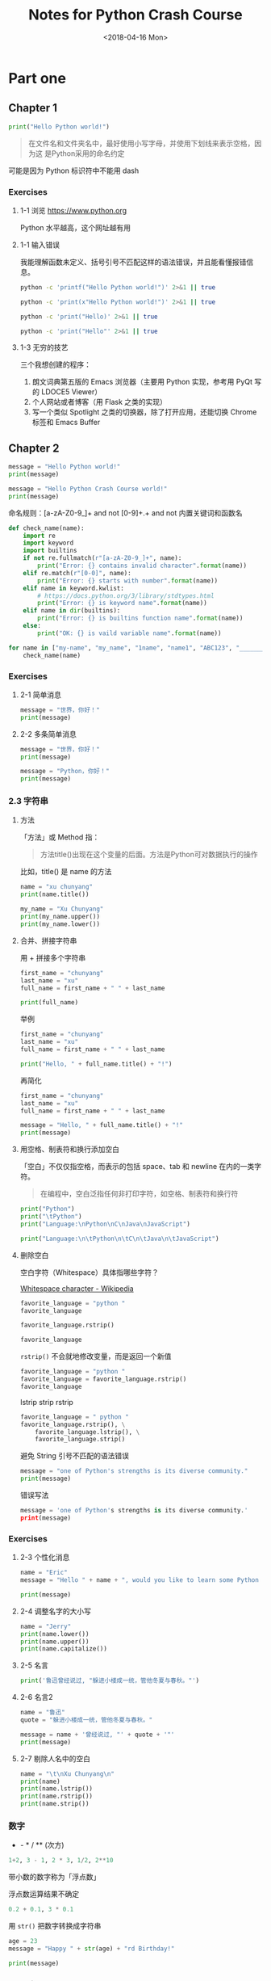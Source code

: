 #+TITLE: Notes for Python Crash Course
#+DATE: <2018-04-16 Mon>

* Part one

** Chapter 1

#+BEGIN_SRC python :session :results output
print("Hello Python world!")
#+END_SRC

#+RESULTS:
: Hello Python world!

#+begin_quote
在文件名和文件夹名中，最好使用小写字母，并使用下划线来表示空格，因为这
是Python采用的命名约定
#+end_quote

可能是因为 Python 标识符中不能用 dash

*** Exercises

**** 1-1 浏览 https://www.python.org

Python 水平越高，这个网址越有用

**** 1-1 输入错误

我能理解函数未定义、括号引号不匹配这样的语法错误，并且能看懂报错信息。

#+begin_src sh :results output
python -c 'printf("Hello Python world!")' 2>&1 || true
#+end_src

#+RESULTS:
: Traceback (most recent call last):
:   File "<string>", line 1, in <module>
: NameError: name 'printf' is not defined

#+begin_src sh :results output
python -c 'print(x"Hello Python world!")' 2>&1 || true
#+end_src

#+RESULTS:
:   File "<string>", line 1
:     print(x"Hello Python world!")
:                                ^
: SyntaxError: invalid syntax

#+begin_src sh :results output
python -c 'print("Hello)' 2>&1 || true
#+end_src

#+RESULTS:
:   File "<string>", line 1
:     print("Hello)
:                 ^
: SyntaxError: EOL while scanning string literal

#+begin_src sh :results output
python -c 'print("Hello"' 2>&1 || true
#+end_src

#+RESULTS:
:   File "<string>", line 1
:     print("Hello"
:                 ^
: SyntaxError: unexpected EOF while parsing

**** 1-3 无穷的技艺

三个我想创建的程序：

1. 朗文词典第五版的 Emacs 浏览器（主要用 Python 实现，参考用 PyQt 写的 LDOCE5 Viewer）
2. 个人网站或者博客（用 Flask 之类的实现）
3. 写一个类似 Spotlight 之类的切换器，除了打开应用，还能切换 Chrome 标签和 Emacs Buffer

** Chapter 2

#+begin_src python :session :results output
  message = "Hello Python world!"
  print(message)

  message = "Hello Python Crash Course world!"
  print(message)
#+end_src

#+RESULTS:
: Hello Python world!
: Hello Python Crash Course world!

命名规则：[a-zA-Z0-9_]+ and not [0-9]+.+ and not 内置关键词和函数名

#+begin_src python :session :results output
  def check_name(name):
      import re
      import keyword
      import builtins
      if not re.fullmatch(r"[a-zA-Z0-9_]+", name):
          print("Error: {} contains invalid character".format(name))
      elif re.match(r"[0-0]", name):
          print("Error: {} starts with number".format(name))
      elif name in keyword.kwlist:
          # https://docs.python.org/3/library/stdtypes.html
          print("Error: {} is keyword name".format(name))
      elif name in dir(builtins):
          print("Error: {} is builtins function name".format(name))
      else:
          print("OK: {} is vaild variable name".format(name))

  for name in ["my-name", "my_name", "1name", "name1", "ABC123", "_______", "print", "import"]:
      check_name(name)
#+end_src

#+RESULTS:
: Error: my-name contains invalid character
: OK: my_name is vaild variable name
: OK: 1name is vaild variable name
: OK: name1 is vaild variable name
: OK: ABC123 is vaild variable name
: OK: _______ is vaild variable name
: Error: print is builtins function name
: Error: import is keyword name

*** Exercises

**** 2-1 简单消息

#+BEGIN_SRC python :session :results output
  message = "世界，你好！"
  print(message)
#+END_SRC

#+RESULTS:
: 世界，你好！

**** 2-2 多条简单消息

#+BEGIN_SRC python :session :results output
  message = "世界，你好！"
  print(message)

  message = "Python，你好！"
  print(message)
#+END_SRC

#+RESULTS:
: 世界，你好！
: Python，你好！

*** 2.3 字符串

**** 方法

「方法」或 Method 指：

#+begin_quote
方法title()出现在这个变量的后面。方法是Python可对数据执行的操作
#+end_quote

比如，title() 是 name 的方法

#+BEGIN_SRC python :session :results output
name = "xu chunyang"
print(name.title())
#+END_SRC

#+RESULTS:
: Xu Chunyang

#+BEGIN_SRC python :session :results output
  my_name = "Xu Chunyang"
  print(my_name.upper())
  print(my_name.lower())
#+END_SRC

#+RESULTS:
: XU CHUNYANG
: xu chunyang

**** 合并、拼接字符串

用 + 拼接多个字符串

#+BEGIN_SRC python :session :results output
  first_name = "chunyang"
  last_name = "xu"
  full_name = first_name + " " + last_name

  print(full_name)
#+END_SRC

#+RESULTS:
: Chunyang Xu

举例

#+BEGIN_SRC python :session :results output
  first_name = "chunyang"
  last_name = "xu"
  full_name = first_name + " " + last_name

  print("Hello, " + full_name.title() + "!")
#+END_SRC

#+RESULTS:
: Hello, Chunyang Xu!

再简化

#+BEGIN_SRC python :session :results output
  first_name = "chunyang"
  last_name = "xu"
  full_name = first_name + " " + last_name

  message = "Hello, " + full_name.title() + "!"
  print(message)
#+END_SRC

#+RESULTS:
: Hello, Chunyang Xu!

**** 用空格、制表符和换行添加空白

「空白」不仅仅指空格，而表示的包括 space、tab 和 newline 在内的一类字符。

#+begin_quote
在编程中，空白泛指任何非打印字符，如空格、制表符和换行符
#+end_quote

#+BEGIN_SRC python :session :results output
print("Python")
print("\tPython")
print("Language:\nPython\nC\nJava\nJavaScript")
#+END_SRC

#+RESULTS:
: Python
: 	Python
: Language:
: Python
: C
: Java
: JavaScript

#+BEGIN_SRC python :session :results output
print("Language:\n\tPython\n\tC\n\tJava\n\tJavaScript")
#+END_SRC

#+RESULTS:
: Language:
: 	Python
: 	C
: 	Java
: 	JavaScript

**** 删除空白

空白字符（Whitespace）具体指哪些字符？

[[https://en.wikipedia.org/wiki/Whitespace_character][Whitespace character - Wikipedia]]

#+BEGIN_SRC python :session :results value pp
  favorite_language = "python "
  favorite_language
#+END_SRC

#+RESULTS:
: 'python '

#+BEGIN_SRC python :session :results value pp
  favorite_language.rstrip()
#+END_SRC

#+RESULTS:
: 'python'

#+BEGIN_SRC python :session :results value pp
favorite_language
#+END_SRC

#+RESULTS:
: 'python '

~rstrip()~ 不会就地修改变量，而是返回一个新值

#+BEGIN_SRC python :session :results value pp
  favorite_language = "python "
  favorite_language = favorite_language.rstrip()
  favorite_language
#+END_SRC

#+RESULTS:
: 'python'

lstrip strip rstrip

#+BEGIN_SRC python :session :results value pp
  favorite_language = " python "
  favorite_language.rstrip(), \
      favorite_language.lstrip(), \
      favorite_language.strip()
#+END_SRC

#+RESULTS:
: (' python', 'python ', 'python')

避免 String 引号不匹配的语法错误

#+BEGIN_SRC python :session :results output
message = "one of Python's strengths is its diverse community."
print(message)
#+END_SRC

#+RESULTS:
: one of Python's strengths is its diverse community.

错误写法

#+BEGIN_SRC python :session :results value pp
message = 'one of Python's strengths is its diverse community.'
print(message)
#+END_SRC

*** Exercises

**** 2-3 个性化消息

#+BEGIN_SRC python :session :results output :tangle ask_name.py
name = "Eric"
message = "Hello " + name + ", would you like to learn some Python today?"

print(message)
#+END_SRC

#+RESULTS:
: Hello Eric, would you like to learn some Python today?

**** 2-4 调整名字的大小写

#+BEGIN_SRC python :session :results output :tangle name_cases.py
  name = "Jerry"
  print(name.lower())
  print(name.upper())
  print(name.capitalize())
#+END_SRC

#+RESULTS:
: jerry
: JERRY
: Jerry

**** 2-5 名言

#+BEGIN_SRC python :session :results output :tangle quote.py
print('鲁迅曾经说过, "躲进小楼成一统，管他冬夏与春秋。"')
#+END_SRC

#+RESULTS:
: 鲁迅曾经说过, "躲进小楼成一统，管他冬夏与春秋。"

**** 2-6 名言2

#+BEGIN_SRC python :session :results output :tangle quote2.py
name = "鲁迅"
quote = "躲进小楼成一统，管他冬夏与春秋。"

message = name + '曾经说过, "' + quote + '"'
print(message)
#+END_SRC

#+RESULTS:
: 鲁迅曾经说过, "躲进小楼成一统，管他冬夏与春秋。"

**** 2-7 剔除人名中的空白

#+BEGIN_SRC python :session :results output :tangle name_strip.py
name = "\t\nXu Chunyang\n"
print(name)
print(name.lstrip())
print(name.rstrip())
print(name.strip())
#+END_SRC

#+RESULTS:
: Xu Chunyang

*** 数字

+ - * / ** (次方)

#+BEGIN_SRC python :session :results value pp
1+2, 3 - 1, 2 * 3, 1/2, 2**10
#+END_SRC

#+RESULTS:
: (3, 2, 6, 0.5, 1024)

带小数的数字称为「浮点数」

浮点数运算结果不确定

#+BEGIN_SRC python :session :results value pp
0.2 + 0.1, 3 * 0.1
#+END_SRC

#+RESULTS:
: (0.30000000000000004, 0.30000000000000004)

用 ~str()~ 把数字转换成字符串

#+BEGIN_SRC python :session :results output
age = 23
message = "Happy " + str(age) + "rd Birthday!"

print(message)
#+END_SRC

#+RESULTS:
: Happy 23rd Birthday!

*** Exercises

**** 2-8 数字8

#+BEGIN_SRC python :session :results output
print(5 + 3)
print(10 - 2)
print(2 * 4)
print(16 / 2)
#+END_SRC

#+RESULTS:
: 8
: 8
: 8
: 8.0

**** 2-19 最喜欢的数字

#+BEGIN_SRC python :session :results output
  favorite_number = 0
  message = "My favorite number is " + str(favorite_number)

  print(message)
#+END_SRC

#+RESULTS:
: My favorite number is 0

*** 注释

#+BEGIN_SRC python :session :results output
  # 向大家问好
  print("Hello Python people!")
#+END_SRC

#+RESULTS:
: Hello Python people!

**** Exercises

***** 2-10 添加注释

一

#+BEGIN_SRC python :session :results output
  # Author: xuchunyang
  # Date: 2018-04-16

  # Print "Hello World!"
  print("Hello World!")
#+END_SRC

#+RESULTS:
: Hello World!

二

#+BEGIN_SRC python :session :results output
  # Authro: xuchunyang
  # Date: 2018-04-16
  # 打印一条消息

  message = "one of Python's strengths is its diverse community."
  print(message)
#+END_SRC

#+RESULTS:
: one of Python's strengths is its diverse community.


***** 2-11 Python 之禅

#+BEGIN_SRC python :session :results output
import this
#+END_SRC

#+RESULTS:
#+BEGIN_EXAMPLE
The Zen of Python, by Tim Peters

Beautiful is better than ugly.
Explicit is better than implicit.
Simple is better than complex.
Complex is better than complicated.
Flat is better than nested.
Sparse is better than dense.
Readability counts.
Special cases aren't special enough to break the rules.
Although practicality beats purity.
Errors should never pass silently.
Unless explicitly silenced.
In the face of ambiguity, refuse the temptation to guess.
There should be one-- and preferably only one --obvious way to do it.
Although that way may not be obvious at first unless you're Dutch.
Now is better than never.
Although never is often better than *right* now.
If the implementation is hard to explain, it's a bad idea.
If the implementation is easy to explain, it may be a good idea.
Namespaces are one honking great idea -- let's do more of those!
#+END_EXAMPLE

** Chapter 3

列表的写法

#+BEGIN_SRC python :session :results output
bicycles = ['trek', 'cannondale', 'redline', 'specialized']
print(bicycles)
#+END_SRC

#+RESULTS:
: ['trek', 'cannondale', 'redline', 'specialized']

访问列表元素

#+BEGIN_SRC python :session :results output
print(bicycles[0])
print(bicycles[0].title())
#+END_SRC

#+RESULTS:
: trek
: Trek

列表的索引从 0 算起

#+BEGIN_SRC python :session :results output
bicycles = ['trek', 'cannondale', 'redline', 'specialized']
print(bicycles[0])
print(bicycles[1])
print(bicycles[2])
print(bicycles[3])
#+END_SRC

#+RESULTS:
: trek
: cannondale
: redline
: specialized

从后向前索引

#+BEGIN_SRC python :session :results value pp
bicycles[-1], bicycles[-2], bicycles[-3], bicycles[-4]
#+END_SRC

#+RESULTS:
: ('specialized', 'redline', 'cannondale', 'trek')

*** Exercises

**** 3-1 姓名

#+BEGIN_SRC python :session :results output
  names = ["Tom", "Jerry", "Snoopy", "Charlie"]
  print(names[0])
  print(names[1])
  print(names[2])
  print(names[3])
#+END_SRC

#+RESULTS:
: Tom
: Jerry
: Snoopy
: Charlie

**** 3-2 问候语

#+BEGIN_SRC python :session :results output
names = ["Tom", "Jerry", "Snoopy", "Charlie"]
print("Hello, " + names[0] + "!")
print("Hello, " + names[1] + "!")
print("Hello, " + names[2] + "!")
print("Hello, " + names[3] + "!")
#+END_SRC

#+RESULTS:
: Hello, Tom!
: Hello, Jerry!
: Hello, Snoopy!
: Hello, Charlie!

**** 3-3 自己的列表

#+BEGIN_SRC python :session :results output
  commuting_methods = ["walk", "swim", "bike", "bus", "subway", "fly"]

  print("I would like to " + commuting_methods[0] + " to work.")
  print("I would like to learn " + commuting_methods[1] + "ing.")
  print("I also would like to go to walk by " + commuting_methods[-2] + ", because I like subway.")
  print("I don't like to take a " + commuting_methods[3] + ", because I don't know when to get out")
#+END_SRC

#+RESULTS:
: I would like to walk to work.
: I would like to learn swiming.
: I also would like to go to walk by subway, because I like subway.
: I don't like to take a bus, because I don't know when to get out

*** 修改、添加和删除元素

用 append() 添加一个元素到末尾

#+BEGIN_SRC python :session :results output
  motorcycles = ['honda', 'yamaha', 'suzuki']
  print(motorcycles)

  motorcycles.append('ducati')
  print(motorcycles)
#+END_SRC

#+RESULTS:
: ['honda', 'yamaha', 'suzuki']
: ['honda', 'yamaha', 'suzuki', 'ducati']

#+BEGIN_SRC python :session :results output
  motorcycles = []

  motorcycles.append('honda')
  motorcycles.append('yamaha')
  motorcycles.append('suzuki')

  print(motorcycles)
#+END_SRC

#+RESULTS:
: ['honda', 'yamaha', 'suzuki']

用 insert() 在任意位置加入新元素

#+BEGIN_SRC python :session :results output
  motorcycles = ['本田', '雅马哈', '铃木']

  motorcycles.insert(0, '杜卡迪')
  print(motorcycles)
#+END_SRC

#+RESULTS:
: ['杜卡迪', '本田', '雅马哈', '铃木']

用 del 根据位置（索引）删除元素

#+BEGIN_SRC python :session :results output
  motorcycles = ['本田', '雅马哈', '铃木']
  print(motorcycles)

  del motorcycles[0]
  print(motorcycles)
#+END_SRC

#+RESULTS:
: ['本田', '雅马哈', '铃木']
: ['雅马哈', '铃木']

用 pop() 方法删除最后一个元素，并且返回这个元素的值

#+BEGIN_SRC python :session :results output
  motorcycles = ['本田', '雅马哈', '铃木']
  print(motorcycles)

  popped_motorcycle = motorcycles.pop()
  print(motorcycles)
  print(popped_motorcycle)
#+END_SRC

#+RESULTS:
: ['本田', '雅马哈', '铃木']
: ['本田', '雅马哈']
: 铃木

pop() 方法能删除任意位置的元素

#+BEGIN_SRC python :session :results output
  motorcycles = ['本田', '雅马哈', '铃木']

  first_owned = motorcycles.pop(0)
  print("The first motorcycle I own was a " + first_owned.title() + ".")
#+END_SRC

#+RESULTS:
: The first motorcycle I own was a 本田.

del 语句 V.S. pop() 方法

#+begin_quote
如果你要从列表中删除一个元素，且不再以任何方式使用它，就使用del语句；
如果你要在删除元素后还能继续使用它，就使用方法pop()。
#+end_quote


用 remove() 根据值删除元素

#+BEGIN_SRC python :session :results output
  motorcycles = ['本田', '雅马哈', '铃木', '杜卡迪']
  print(motorcycles)

  motorcycles.remove('杜卡迪')
  print(motorcycles)
#+END_SRC

#+RESULTS:
: ['本田', '雅马哈', '铃木', '杜卡迪']
: ['本田', '雅马哈', '铃木']

#+begin_quote
注意　方法remove()只删除第一个指定的值。如果要删除的值可能在列表中出现
多次，就需要使用循环来判断是否删除了所有这样的值。
#+end_quote

*** Exercises

**** 3-4 嘉宾名单

#+BEGIN_SRC python :session :results output
  names = ["Tom", "Jerry", "Snoopy", "Racket"]
  print(names[0].title() + ", would you like to have dinner with me?")
  print(names[1].title() + ", would you like to have dinner with me?")
  print(names[2].title() + ", would you like to have dinner with me?")
  print(names[3].title() + ", would you like to have dinner with me?")
#+END_SRC

#+RESULTS:
: Tom, would you like to have dinner with me?
: Jerry, would you like to have dinner with me?
: Snoopy, would you like to have dinner with me?
: Racket, would you like to have dinner with me?

**** 3-5 修改嘉宾名单

#+BEGIN_SRC python :session :results output
  names = ["Tom", "Jerry", "Snoopy", "Racket"]
  print(names[0] + ", would you like to have dinner with me?")
  print(names[1] + ", would you like to have dinner with me?")
  print(names[2] + ", would you like to have dinner with me?")
  print(names[3] + ", would you like to have dinner with me?")

  nope = "Snoopy"
  names.remove(nope)
  names.append("Gammy")
  print(names[0] + ", would you like to have dinner with me?")
  print(names[1] + ", would you like to have dinner with me?")
  print(names[2] + ", would you like to have dinner with me?")
  print(names[3] + ", would you like to have dinner with me?")

  print(nope + " said he don't have time thus can't accept my invitation.")
#+END_SRC

#+RESULTS:
: Tom, would you like to have dinner with me?
: Jerry, would you like to have dinner with me?
: Snoopy, would you like to have dinner with me?
: Racket, would you like to have dinner with me?
: Tom, would you like to have dinner with me?
: Jerry, would you like to have dinner with me?
: Racket, would you like to have dinner with me?
: Gammy, would you like to have dinner with me?
: Snoopy said he don't have time thus can't accept my invitation.

**** 3-6 添加嘉宾

#+BEGIN_SRC python :session :results output
  names = ["Tom", "Jerry", "Snoopy", "Racket"]
  print(names[0].title() + ", would you like to have dinner with me?")
  print(names[1].title() + ", would you like to have dinner with me?")
  print(names[2].title() + ", would you like to have dinner with me?")
  print(names[3].title() + ", would you like to have dinner with me?")

  print()
  print("I have found a bigger dinner table for more people")
  print()
  names.insert(0, "Lisa")
  names.insert(3, "Homer")
  names.append("Bart")

  print(names[0].title() + ", would you like to have dinner with me?")
  print(names[1].title() + ", would you like to have dinner with me?")
  print(names[2].title() + ", would you like to have dinner with me?")
  print(names[3].title() + ", would you like to have dinner with me?")
  print(names[4].title() + ", would you like to have dinner with me?")
  print(names[5].title() + ", would you like to have dinner with me?")
  print(names[6].title() + ", would you like to have dinner with me?")
#+END_SRC

#+RESULTS:
#+BEGIN_EXAMPLE
Tom, would you like to have dinner with me?
Jerry, would you like to have dinner with me?
Snoopy, would you like to have dinner with me?
Racket, would you like to have dinner with me?

I have found a bigger dinner table for more people

Lisa, would you like to have dinner with me?
Tom, would you like to have dinner with me?
Jerry, would you like to have dinner with me?
Homer, would you like to have dinner with me?
Snoopy, would you like to have dinner with me?
Racket, would you like to have dinner with me?
Bart, would you like to have dinner with me?
#+END_EXAMPLE

**** 3-7 缩减名单

#+BEGIN_SRC python :session :results output
  names = ["Tom", "Jerry", "Snoopy", "Racket"]
  print(names[0].title() + ", would you like to have dinner with me?")
  print(names[1].title() + ", would you like to have dinner with me?")
  print(names[2].title() + ", would you like to have dinner with me?")
  print(names[3].title() + ", would you like to have dinner with me?")

  print()
  print("I have found a bigger dinner table for more people")
  print()
  names.insert(0, "Lisa")
  names.insert(3, "Homer")
  names.append("Bart")

  print(names[0].title() + ", would you like to have dinner with me?")
  print(names[1].title() + ", would you like to have dinner with me?")
  print(names[2].title() + ", would you like to have dinner with me?")
  print(names[3].title() + ", would you like to have dinner with me?")
  print(names[4].title() + ", would you like to have dinner with me?")
  print(names[5].title() + ", would you like to have dinner with me?")
  print(names[6].title() + ", would you like to have dinner with me?")

  print()
  print("Oops, I can invite just two")
  print()

  print(names.pop() + ", I am sorry")
  print(names.pop() + ", I am sorry")
  print(names.pop() + ", I am sorry")
  print(names.pop() + ", I am sorry")
  print(names.pop() + ", I am sorry")

  print(names[0] + ", you are still invited.")
  print(names[1] + ", you are still invited.")

  del names[0]
  del names[0]
  print(names)
#+END_SRC

#+RESULTS:
#+BEGIN_EXAMPLE
Tom, would you like to have dinner with me?
Jerry, would you like to have dinner with me?
Snoopy, would you like to have dinner with me?
Racket, would you like to have dinner with me?

I have found a bigger dinner table for more people

Lisa, would you like to have dinner with me?
Tom, would you like to have dinner with me?
Jerry, would you like to have dinner with me?
Homer, would you like to have dinner with me?
Snoopy, would you like to have dinner with me?
Racket, would you like to have dinner with me?
Bart, would you like to have dinner with me?

Oops, I can invite just two

Bart, I am sorry
Racket, I am sorry
Snoopy, I am sorry
Homer, I am sorry
Jerry, I am sorry
Lisa, you are still invited.
Tom, you are still invited.
[]
#+END_EXAMPLE

*** 组织列表

用 sort() 就地排序

#+BEGIN_SRC python :session :results value pp
  cars = ['bwm', 'audi', 'toyota', 'subaru']
  cars.sort()
  cars
#+END_SRC

#+RESULTS:
: ['audi', 'bwm', 'subaru', 'toyota']


#+BEGIN_SRC python :session :results value pp
  cars = ['bwm', 'audi', 'toyota', 'subaru']
  cars.sort(reverse=True)
  cars
#+END_SRC

#+RESULTS:
: ['toyota', 'subaru', 'bwm', 'audi']

用函数 sorted() 临时排序

#+BEGIN_SRC python :session :results output
  cars = ['bmw', 'audi', 'toyota', 'subaru']

  print("Here is the original list")
  print(cars)

  print("\nHere is the sorted list")
  print(sorted(cars))

  print("\nHere is the original list again")
  print(cars)
#+END_SRC

#+RESULTS:
: Here is the original list
: ['bmw', 'audi', 'toyota', 'subaru']
: 
: Here is the sorted list
: ['audi', 'bmw', 'subaru', 'toyota']
: 
: Here is the original list again
: ['bmw', 'audi', 'toyota', 'subaru']

用方法 reverse() 就绪的倒序排列

#+BEGIN_SRC python :session :results output
  cars = ['bmw', 'audi', 'toyota', 'subaru']
  print(cars)

  cars.reverse()
  print(cars)
#+END_SRC

#+RESULTS:
: ['bmw', 'audi', 'toyota', 'subaru']
: ['subaru', 'toyota', 'audi', 'bmw']

用函数 len() 获得列表的长度

#+BEGIN_SRC python :session :results value pp
  cars = ['bwm', 'audi', 'toyota', 'subaru']
  len(cars)
#+END_SRC

#+RESULTS:
: 4

**** Exercises

***** 3-8 放眼世界

#+BEGIN_SRC python :session :results output
places = ['Tokyo', 'Busan', 'Xiamen', 'Beijing', 'Praha', 'İstanbul']
print(places)

print(sorted(places))
print(places)

print(sorted(places, reverse=True))
print(places)

places.reverse()
print(places)
places.reverse()
print(places)

places.sort()
print(places)

places.sort(reverse=True)
print(places)
#+END_SRC

#+RESULTS:
: ['Tokyo', 'Busan', 'Xiamen', 'Beijing', 'Praha', 'İstanbul']
: ['Beijing', 'Busan', 'Praha', 'Tokyo', 'Xiamen', 'İstanbul']
: ['Tokyo', 'Busan', 'Xiamen', 'Beijing', 'Praha', 'İstanbul']
: ['İstanbul', 'Xiamen', 'Tokyo', 'Praha', 'Busan', 'Beijing']
: ['Tokyo', 'Busan', 'Xiamen', 'Beijing', 'Praha', 'İstanbul']
: ['İstanbul', 'Praha', 'Beijing', 'Xiamen', 'Busan', 'Tokyo']
: ['Tokyo', 'Busan', 'Xiamen', 'Beijing', 'Praha', 'İstanbul']
: ['Beijing', 'Busan', 'Praha', 'Tokyo', 'Xiamen', 'İstanbul']
: ['İstanbul', 'Xiamen', 'Tokyo', 'Praha', 'Busan', 'Beijing']

***** 3-9 晚餐嘉宾

#+BEGIN_SRC python :session :results output
  names = ["Tom", "Jerry", "Snoopy", "Racket"]
  print(names[0].title() + ", would you like to have dinner with me?")
  print(names[1].title() + ", would you like to have dinner with me?")
  print(names[2].title() + ", would you like to have dinner with me?")
  print(names[3].title() + ", would you like to have dinner with me?")

  print("I have invitated " + str(len(names)) + " guests.")
#+END_SRC

#+RESULTS:
: Tom, would you like to have dinner with me?
: Jerry, would you like to have dinner with me?
: Snoopy, would you like to have dinner with me?
: Racket, would you like to have dinner with me?
: I have invitated 4 guests.

***** 3-10 尝试使用各个函数

- 方法 append(elt)
- 方法 insert(idx, elt)
- 语句 del lst[idx]
- 方法 pop(idx)
- 方法 remove(elt)
- 方法 sort()
- 函数 sorted()
- 方法 reverse()
- 函数 len()

#+BEGIN_SRC python :session :results output
  characters = []

  characters.append("Tom")
  characters.append("Jerry")
  characters.append("Lisa")
  characters.append("Racket")
  characters.append("Snoopy")
  # http://kungfupanda.wikia.com/wiki/Fung
  characters.append("Fung")

  print(characters)

  first = characters[0]
  del characters[0]
  print(characters)
  characters.insert(0, first)
  print(characters)
  
  last = characters.pop()
  print(characters)
  characters.append(last)
  print(characters)

  fung = "Fung"
  characters.remove(fung)
  print(characters)
  characters.append(fung)
  print(characters)

  print(sorted(characters))
  print(characters)

  characters.sort()
  print(characters)
  characters.reverse()
  print(characters)

  print("I have " + str(len(characters)) + " favorite characters.")
#+END_SRC

#+RESULTS:
#+BEGIN_EXAMPLE
['Tom', 'Jerry', 'Lisa', 'Racket', 'Snoopy', 'Fung']
['Jerry', 'Lisa', 'Racket', 'Snoopy', 'Fung']
['Tom', 'Jerry', 'Lisa', 'Racket', 'Snoopy', 'Fung']
['Tom', 'Jerry', 'Lisa', 'Racket', 'Snoopy']
['Tom', 'Jerry', 'Lisa', 'Racket', 'Snoopy', 'Fung']
['Tom', 'Jerry', 'Lisa', 'Racket', 'Snoopy']
['Tom', 'Jerry', 'Lisa', 'Racket', 'Snoopy', 'Fung']
['Fung', 'Jerry', 'Lisa', 'Racket', 'Snoopy', 'Tom']
['Tom', 'Jerry', 'Lisa', 'Racket', 'Snoopy', 'Fung']
['Fung', 'Jerry', 'Lisa', 'Racket', 'Snoopy', 'Tom']
['Tom', 'Snoopy', 'Racket', 'Lisa', 'Jerry', 'Fung']
I have 6 favorite characters.
#+END_EXAMPLE

****** Exercises

******* 3-11 有意引发错误

索引超出范围时 Python 会报错

#+BEGIN_SRC python :session :results value pp
empty_list = []
print(empty_list[0])

names = ["Tom"]
print(names[1])
#+END_SRC

** Chapter 4

遍历列表

#+BEGIN_SRC python :session :results output
  magicians = ["alice", "david", "carolina"]
  for magician in magicians:
      print(magician)
#+END_SRC

#+RESULTS:
: alice
: david
: carolina

复杂一点的操作

#+BEGIN_SRC python :session :results output
  magicians = ["alice", "david", "carolina"]
  for magician in magicians:
      print(magician.title() + ", that was a great trick!")
#+END_SRC

#+RESULTS:
: Alice, that was a great trick!
: David, that was a great trick!
: Carolina, that was a great trick!

更复杂一点

#+BEGIN_SRC python :session :results output
  magicians = ['alice', 'david', 'carolina']
  for magician in magicians:
      print(magician.title() + ", that was a great trick!")
      print("I can't wait to see your next trick, " + magician.title() + ".\n")
#+END_SRC

#+RESULTS:
: Alice, that was a great trick!
: I can't wait to see your next trick, Alice.
: 
: David, that was a great trick!
: I can't wait to see your next trick, David.
: 
: Carolina, that was a great trick!
: I can't wait to see your next trick, Carolina.

结束语

#+begin_src python :session :results output
  magicians = ['alice', 'david', 'carolina']
  for magician in magicians:
      print(magician.title() + ", that was a great trick!")
      print("I can't wait to see your next trick, " + magician.title() + ".\n")

  print("Thank you, everyone. That was a great magic show!")
#+end_src

#+RESULTS:
#+BEGIN_EXAMPLE
Alice, that was a great trick!
I can't wait to see your next trick, Alice.

David, that was a great trick!
I can't wait to see your next trick, David.

Carolina, that was a great trick!
I can't wait to see your next trick, Carolina.

Thank you, everyone. That was a great magic show!
#+END_EXAMPLE

*** 缩进

- 缺少缩进
- 不必的缩进
- 忘记 for 后面的冒号

#+BEGIN_SRC python :session :results value pp :tangle missing_colon.py
magicians = ['alice', 'dvaid', 'carolina']
for magician in magicians
   print(magician)
#+END_SRC

*** Exercises

**** 4-1 比萨

#+BEGIN_SRC python :session :results output
  pizzas = ['土豆', '水果', '芝士']

  for pizza in pizzas:
      print(pizza)

  for pizza in pizzas:
      print("I like " + pizza + " pizza")

  print("I don't know if I like pizza.")
#+END_SRC

#+RESULTS:
: 土豆
: 水果
: 芝士
: I like 土豆 pizza
: I like 水果 pizza
: I like 芝士 pizza
: I don't know if I like pizza.

**** 4-1 动物

#+BEGIN_SRC python :session :results output
  cats = ['cat', 'tiger', 'lion']

  for cat in cats:
      print(cat)

  for cat in cats:
      print(cat + " is very dangerous!")

  print("Any of these animals is very dangerous.")
#+END_SRC

#+RESULTS:
: cat
: tiger
: lion
: cat is very dangerous!
: tiger is very dangerous!
: lion is very dangerous!
: Any of these animals is very dangerous

*** 数值列表

#+BEGIN_SRC python :session :results output
  for value in range(1,5):
      print(value)
#+END_SRC

#+RESULTS:
: 1
: 2
: 3
: 4

用函数 list() 和函数 range() 生成数值列表

#+BEGIN_SRC python :session :results value pp
list(range(1,6))
#+END_SRC

#+RESULTS:
: [1, 2, 3, 4, 5]

为 range() 指定步长

#+BEGIN_SRC python :session :results value pp
even_numbers = list(range(2, 11, 2))
even_numbers
#+END_SRC

#+RESULTS:
: [2, 4, 6, 8, 10]

1 到 10 的平方

#+BEGIN_SRC python :session :results output
  squares = []
  for value in range(1,11):
      square = value**2
      squares.append(square)
  print(squares)
#+END_SRC

#+RESULTS:
: [1, 4, 9, 16, 25, 36, 49, 64, 81, 100]

函数 min() max() 和 sum()

#+BEGIN_SRC python :session :results value pp
digits = [1, 2, 3, 4, 5, 6, 7, 8, 9, 0]
min(digits), max(digits), sum(digits)
#+END_SRC

#+RESULTS:
: (0, 9, 45)

列表解析

#+BEGIN_SRC python :session :results output
  squares = [value**2 for value in range(1, 11)]
  print(squares)
#+END_SRC

#+RESULTS:
: [1, 4, 9, 16, 25, 36, 49, 64, 81, 100]

*** Exercises

**** 4-3 数到 20

#+BEGIN_SRC python :session :results output
  for value in range(1, 21):
      print(value)
#+END_SRC

#+RESULTS:
#+BEGIN_EXAMPLE
1
2
3
4
5
6
7
8
9
10
11
12
13
14
15
16
17
18
19
20
#+END_EXAMPLE

**** 4-4 一百万

#+BEGIN_SRC python :session :results value pp
for value in range(1,1_000_000+1): print(value)
#+END_SRC

**** 4-5 计算一到一百万的和

#+BEGIN_SRC python :session :results output
  numbers = list(range(1, 1_000_000+1))
  print(sum(numbers))
  print(min(numbers))
  print(max(numbers))
#+END_SRC

#+RESULTS:
: 500000500000
: 1
: 1000000

**** 4-6 奇数

#+BEGIN_SRC python :session :results output
  odd_numbers = list(range(1, 21, 2))
  for value in odd_numbers: print(value)
#+END_SRC

#+RESULTS:
#+BEGIN_EXAMPLE
1
3
5
7
9
11
13
15
17
19
#+END_EXAMPLE

**** 4-7 3 的倍数

#+BEGIN_SRC python :session :results output
  three_times_numbers = list(range(3,31,3))
  for value in three_times_numbers:
      print(value)
#+END_SRC

#+RESULTS:
#+BEGIN_EXAMPLE
3
6
9
12
15
18
21
24
27
30
#+END_EXAMPLE

**** 4-8 立方

#+BEGIN_SRC python :session :results output
  cubes = []

  for value in range(1,11):
      cubes.append(value**3)

  for value in cubes: 
      print(value)
#+END_SRC

#+RESULTS:
#+BEGIN_EXAMPLE
1
8
27
64
125
216
343
512
729
1000
#+END_EXAMPLE

**** 4-9 立方解析

#+BEGIN_SRC python :session :results output
  cubes = [value**3 for value in range(1,11)]
  for value in cubes: 
      print(value)
#+END_SRC

#+RESULTS:
#+BEGIN_EXAMPLE
1
8
27
64
125
216
343
512
729
1000
#+END_EXAMPLE

*** 使用列表的一部分

处理列表的一部分元素即「切片」

#+BEGIN_SRC python :session :results output
  players = ['charles', 'martina', 'michale', 'florence', 'eli']
  print(players[0:3])
#+END_SRC

#+RESULTS:
: ['charles', 'martina', 'michale']

#+BEGIN_SRC python :session :results output
players = ['charles', 'martina', 'michale', 'florence', 'eli']
print(players[1:4])
#+END_SRC

#+RESULTS:
: ['martina', 'michale', 'florence']

#+BEGIN_SRC python :session :results output
players = ['charles', 'martina', 'michele', 'florence', 'eli']
print(players[2:])
#+END_SRC

#+RESULTS:
: ['michele', 'florence', 'eli']

负数

#+BEGIN_SRC python :session :results output
players = ['charles', 'martina', 'michele', 'florence', 'eli']
print(players[-3:])
#+END_SRC

#+RESULTS:
: ['michele', 'florence', 'eli']

#+BEGIN_SRC python :session :results output
  players = ['charles', 'martina', 'michele', 'florence', 'eli']

  print("Here are the first three players on my team:")
  for player in players[:3]:
      print(player.title())
#+END_SRC

#+RESULTS:
: Here are the first three players on my team:
: Charles
: Martina
: Michele


*** 复制列表

用 [:] 复制一个列表

#+BEGIN_SRC python :session :results output
  my_foods = ['pizza', 'falafal', 'carrot cake']
  friend_foods = my_foods[:]

  print("My favorite foods are:")
  print(my_foods)

  print("\nMy friend's favorite foods are:")
  print(friend_foods)
#+END_SRC

#+RESULTS:
: My favorite foods are:
: ['pizza', 'falafal', 'carrot cake']
: 
: My friend's favorite foods are:
: ['pizza', 'falafal', 'carrot cake']

#+BEGIN_SRC python :session :results output
  my_foods = ['pizza', 'falafal', 'carrot cake']
  friend_foods = my_foods[:]

  my_foods.append('apple')
  friend_foods.append('pear')

  print("My favorite foods are:")
  print(my_foods)

  print("\nMy friend's favorite foods are:")
  print(friend_foods)
#+END_SRC

#+RESULTS:
: My favorite foods are:
: ['pizza', 'falafal', 'carrot cake', 'apple']
: 
: My friend's favorite foods are:
: ['pizza', 'falafal', 'carrot cake', 'pear']

*** Exercises

**** 4-10 切片

#+BEGIN_SRC python :session :results output
  even_numbers = list(range(2, 11, 2))
  print(even_numbers)
  print("The first three items in the list are:")
  print(even_numbers[:3])
  print("The items from the midle of the list are:")
  print(even_numbers[1:4])
  print("The last three items in the list are:")
  print(even_numbers[-3:])
#+END_SRC

#+RESULTS:
: [2, 4, 6, 8, 10]
: The first three items in the list are:
: [2, 4, 6]
: The items from the midle of the list are:
: [4, 6, 8]
: The last three items in the list are:
: [6, 8, 10]

**** 4-11 你的批萨和我的批萨

#+BEGIN_SRC python :session :results output
  pizzas = ['土豆', '水果', '芝士']
  friend_pissas = pizzas[:]

  pizzas.append('夏威夷')
  friend_pissas.append('蛋黄虾仁')

  print('My favorite pizzas are:')
  print(pizzas)
  for pizza in pizzas: print(pizza)

  print()

  print("My friend's favorite pizzas are:")
  print(friend_pissas)
  for pizza in friend_pissas: print(pizza)
#+END_SRC

#+RESULTS:
#+BEGIN_EXAMPLE
My favorite pizzas are:
['土豆', '水果', '芝士', '夏威夷']
土豆
水果
芝士
夏威夷

My friend's favorite pizzas are:
['土豆', '水果', '芝士', '蛋黄虾仁']
土豆
水果
芝士
蛋黄虾仁
#+END_EXAMPLE

**** 4-12 使用多个循环

#+BEGIN_SRC python :session :results output
  my_foods = ['pizza', 'falafal', 'carrot cake']
  friend_foods = my_foods[:]

  print("My favorite foods are:")
  for food in my_foods: print(food)

  print("\nMy friend's favorite foods are:")
  for food in friend_foods: print(food)
#+END_SRC

#+RESULTS:
: My favorite foods are:
: pizza
: falafal
: carrot cake
: 
: My friend's favorite foods are:
: pizza
: falafal
: carrot cake

*** 元组

#+begin_quote
Python将不能修改的值称为不可变的，而不可变的列表被称为元组。
#+end_quote

定义一个元组，并且访问其中的元素

#+BEGIN_SRC python :session :results output
  dimensions = (200, 50)
  print(dimensions[0])
  print(dimensions[1])
#+END_SRC

#+RESULTS:
: 200
: 50

遍历一个元组

#+BEGIN_SRC python :session :results output
  dimensions = (200, 50)
  for dimension in dimensions:
      print(dimension)
#+END_SRC

#+RESULTS:
: 200
: 50

*** Exercises

**** 4-13 自助餐

#+BEGIN_SRC python :session :results output
  foods = ('土豆丝', '凉拌黄瓜', '米饭', '海带汤', '还有一样不知名的菜')
  # foods[0] = '宫保鸡丁'

  foods = ('土豆丝', '豆腐', '米饭', '海带汤', '蒸鸡蛋')
  for food in foods:
      print(food)
#+END_SRC

#+RESULTS:
: 土豆丝
: 豆腐
: 米饭
: 海带汤
: 蒸鸡蛋

*** 代码格式

#+begin_quote
若要提出Python语言修改建议，需要编写Python改进提案（Python Enhancement
Proposal，PEP）
#+end_quote

#+begin_quote
PEP 8是最古老的PEP之一，它向Python程序员提供了代码格式设置指南。PEP 8
的篇幅很长，但大都与复杂的编码结构相关。
#+end_quote

1. 缩进，4 个宽度的空格
2. 行长，最多 79 个字符宽度
3. 空行，需要用，但不能滥用（注意 Python 只关心缩进，不关空行

*** Exercises

**** 4-14 PEP 8

[[https://www.python.org/dev/peps/pep-0008/][PEP 8 -- Style Guide for Python Code | Python.org]]

** Chapter 5

if

#+BEGIN_SRC python :session :results output
  cars = ['audi', 'bmw', 'subaru', 'toyota']

  for car in cars:
      if car == 'bmw':
          print(car.upper())
      else:
          print(car.title())
#+END_SRC

#+RESULTS:
: Audi
: BMW
: Subaru
: Toyota

== 是否相等

#+begin_src python :session :results value pp
car = 'bwm'
car == 'bwm'
#+end_src

#+RESULTS:
: True

#+BEGIN_SRC python :session :results value pp
  car = 'Audi'
  car.lower() == 'audi', car
#+END_SRC

#+RESULTS:
: (True, 'Audi')

!= 是否不相等

#+BEGIN_SRC python :session :results output
  requested_topping = 'mushrooms'

  if requested_topping != 'anchovies':
      print("Hold the anchovies!")
#+END_SRC

#+RESULTS:
: Hold the anchovies!

比较数字

#+BEGIN_SRC python :session :results value pp
age = 19
age == 19
#+END_SRC

#+RESULTS:
: True

#+BEGIN_SRC python :session :results value pp
age = 19
age < 21, age <= 21, age > 21, age >= 21
#+END_SRC

#+RESULTS:
: (True, True, False, False)

and 检查多个条件

#+BEGIN_SRC python :session :results value pp
  age_0 = 22
  age_1 = 18

  age_0 >= 21 and age_1 >= 21
#+END_SRC

#+RESULTS:
: False

or

#+BEGIN_SRC python :session :results value pp
  age_0 = 22
  age_1 = 18

  age_0 >= 21 or age_1 >= 21
#+END_SRC

#+RESULTS:
: True

in

#+BEGIN_SRC python :session :results value pp
  requested_toppings = ['mushrooms', 'onions', 'pineapple']

  'mushrooms' in requested_toppings, 'pepperoni' in requested_toppings
#+END_SRC

#+RESULTS:
: (True, False)

not in

#+BEGIN_SRC python :session :results output
  banned_users = ['andrew', 'carolina', 'david']
  user = 'marie'

  if user not in banned_users:
      print(user.title() + ", you can post a response if you wish.")
#+END_SRC

#+RESULTS:
: Marie, you can post a response if you wish.

Boolean

#+BEGIN_SRC python :session :results value pp
game_active = True
can_edit = False
#+END_SRC

*** Exercises

**** 5-1 条件测试

#+BEGIN_SRC python :session :results output
  car = 'subaru'
  print("Is car == 'subaru'? I predicate True.")
  print(car == 'subaru')

  print("\nIs car == 'audi'? I predicate False.")
  print(car == 'audi')

  number = 4
  print("\nIs number == 4? I predicate True.")
  print(number == 4)

  print("\nIs number == 4.0? I predicate True")
  print(number == 4.0)

  print("\nIs number == '4'? I predicate False")
  print(number == "4")

  print("\nIs number > 4? I predicate False")
  print(number > 4)

  print("\nIs number < 4? I predicate False")
  print(number < 4)

  even_numbers = list(range(2,11, 2))
  print(even_numbers)
  odd_numbers = list(range(1,11, 2))
  print(odd_numbers)

  print("\nIs number in even_numbers? I predicate True")
  print(number in even_numbers)

  print("\nIs number in odd_numbers? I predicate False")
  print(number in odd_numbers)

  print("\nIs number in odd_numbers and number in even_numbers? I predicate False")
  print(number in odd_numbers and number in even_numbers)

  print("\nIs number == 4 and number not in odd_numbers? I predicate True")
  print(number == 4 and number not in odd_numbers)
#+END_SRC

#+RESULTS:
#+BEGIN_EXAMPLE
Is car == 'subaru'? I predicate True.
True

Is car == 'audi'? I predicate False.
False

Is number == 4? I predicate True.
True

Is number == 4.0? I predicate True
True

Is number == '4'? I predicate False
False

Is number > 4? I predicate False
False

Is number < 4? I predicate False
False
[2, 4, 6, 8, 10]
[1, 3, 5, 7, 9]

Is number in even_numbers? I predicate True
True

Is number in odd_numbers? I predicate False
False

Is number in odd_numbers and number in even_numbers? I predicate False
False

Is number == 4 and number not in odd_numbers? I predicate True
True
#+END_EXAMPLE

**** 5-2 更多的条件测试

#+BEGIN_SRC python :session :results output
  car_0 = 'Audi'
  car_2 = 'bmw'

  print("Is car_0 == 'Audi'? I predicate True")
  print(car_0 == 'Audi')

  print("\nIs car_0 == 'audi'? I predicate False")
  print(car_0 == 'audi')

  print("\nIs car_0.lower() == 'audi'? I predicate True")
  print(car_0.lower() == 'audi')

  number_0 = 3
  number_1 = 5

  print("\nIs number_0 == 3? I predicate True")
  print(number_0 == 3)

  print("\nIs number_0 != 3? I predicate False")
  print(number_0 != 3)

  print("\nIs number_0 > 0? I predicate True")
  print(number_0 > 0)

  print("\nIs number_0 > 10? I predicate False")
  print(number_0 > 10)

  print("\nIs number_0 < 10? I predicate True")
  print(number_0 < 10)

  print("\nIs number_0 < 0? I predicate False")
  print(number_0 < 0)

  print("\nIs number_0 <= 3? I predicate True")
  print(number_0 <= 3)

  print("\nIs number_0 <= 0? I predicate False")
  print(number_0 <= 0)

  print("\nIs number_0 >= 3? I predicate True")
  print(number_0 >= 3)

  print("\nIs number_0 >= 4? I predicate False")
  print(number_0 >= 4)

  number_0 = 3
  number_1 = 5

  print("\nIs number_0 > 0 and number_1 > 0? I predicate True")
  print(number_0 > 0 and number_1 > 0)

  print("\nIs number_0 > 4 and number_1 > 4? I predicate False")
  print(number_0 > 4 and number_1 > 4)

  print("\nIs number_0 > 4 or number_1 > 4? I predicate True")
  print(number_0 > 4 or number_1 > 4)

  print("\nIs number_0 > 5 or number_1 > 5? I predicate False")
  print(number_0 > 5 or number_1 > 5)

  even_numbers = list(range(2,11,2))
  print(even_numbers)

  print("\nIs 3 in even_numbers? I predicate False")
  print(3 in even_numbers)

  print("\nIs 4 in even_numbers? I predicate True")
  print(4 in even_numbers)

  print("\nIs 3 not in even_numbers? I predicate True")
  print(3 not in even_numbers)

  print("\nIs 4 not in even_numbers? I predicate False")
  print(4 not in even_numbers)
#+END_SRC

#+RESULTS:
#+BEGIN_EXAMPLE
Is car_0 == 'Audi'? I predicate True
True

Is car_0 == 'audi'? I predicate False
False

Is car_0.lower() == 'audi'? I predicate True
True

Is number_0 == 3? I predicate True
True

Is number_0 != 3? I predicate False
False

Is number_0 > 0? I predicate True
True

Is number_0 > 10? I predicate False
False

Is number_0 < 10? I predicate True
True

Is number_0 < 0? I predicate False
False

Is number_0 <= 3? I predicate True
True

Is number_0 <= 0? I predicate False
False

Is number_0 >= 3? I predicate True
True

Is number_0 >= 4? I predicate False
False

Is number_0 > 0 and number_1 > 0? I predicate True
True

Is number_0 > 4 and number_1 > 4? I predicate False
False

Is number_0 > 4 or number_1 > 4? I predicate True
True

Is number_0 > 5 or number_1 > 5? I predicate False
False
[2, 4, 6, 8, 10]

Is 3 in even_numbers? I predicate False
False

Is 4 in even_numbers? I predicate True
True

Is 3 not in even_numbers? I predicate True
True

Is 4 not in even_numbers? I predicate False
False
#+END_EXAMPLE

*** if

#+BEGIN_SRC python :session :results output
  age = 19
  if age >= 18:
      print("You are old enough to vote!")
#+END_SRC

#+RESULTS:
: You are old enough to vote!

#+begin_src python :session :results output
  age = 19
  if age >= 18:
      print("You are old enough to vote!")
      print("Have you registered to vote yet?")
#+end_src

#+RESULTS:
: You are old enough to vote!
: Have you registered to vote yet?

if-else

#+begin_src python :session :results output
  age = 17
  if age >= 18:
      print("You are old enough to vote!")
      print("Have you registered to vote yet?")
  else:
      print("Sorry, you are too young to vote.")
      print("Please register to vote as soon as you turn 18!")
#+end_src

#+RESULTS:
: Sorry, you are too young to vote.
: Please register to vote as soon as you turn 18!

if-elif-else

#+BEGIN_SRC python :session :results output
  age = 12

  if age < 4:
      print("Your admission cost is $0.")
  elif age < 18:
      print("Your admission cost is $5.")
  else:
      print("Your admission cost is $10.")
#+END_SRC

#+RESULTS:
: Your admission cost is $5.

更简洁

#+BEGIN_SRC python :session :results output
  age = 12

  if age < 4:
      price = 0
  elif age < 19:
      price = 5
  else:
      price = 10

  print("Your admission cost is $" + str(price) + ".")
#+END_SRC

#+RESULTS:
: Your admission cost is $5.

用 elif 替代最后的 else

#+BEGIN_SRC python :session :results output
  age = 12

  if age < 4:
      price = 0
  elif age < 18:
      price = 5
  elif age < 65:
      price = 10
  elif age >= 65:
      price = 5

  print("Your admission cost is $" + str(price) + ".")
#+END_SRC

#+RESULTS:
: Your admission cost is $5.

用并列的、独立的 if 测试多个条件

#+BEGIN_SRC python :session :results output
  requested_toppings = ['mushrooms', 'extra cheese']

  if 'mushrooms' in requested_toppings:
      print("Adding mushrooms")

  if 'pepperoni' in requested_toppings:
      print("Adding pepperoni")

  if 'extra cheese' in requested_toppings:
      print("Add extra cheese")

  print("\nFinished making your pizza!")
#+END_SRC

#+RESULTS:
: Adding mushrooms
: Add extra cheese
: 
: Finished making your pizza!

*** Exercises

**** 5-3 外星人颜色 #1

#+BEGIN_SRC python :session :results output
  alien_color = 'green'

  if alien_color == 'green':
      print("You get 5 points")

  alien_color = 'red'

  if alien_color == 'green':
      print("You get 5 points")
#+END_SRC

#+RESULTS:
: You get 5 points

**** 5-4 外星人颜色 #2

#+BEGIN_SRC python :session :results output
  alien_color = 'green'

  if alien_color == 'green':
      print("You get 5 points")
  else:
      print("You get 10 points")

  alien_color = 'red'

  if alien_color == 'green':
      print("You get 5 points")
  else:
      print("You get 10 points")
#+END_SRC

#+RESULTS:
: You get 5 points
: You get 10 points

**** 5-5 外星人颜色 #3

#+BEGIN_SRC python :session :results output
  alien_color = 'green'

  if alien_color == 'green':
      print("You get 5 points")
  elif alien_color == 'yellow':
      print("You get 10 points")
  elif alien_color == 'red':
      print("you get 15 points")

  alien_color = 'yellow'

  if alien_color == 'green':
      print("You get 5 points")
  elif alien_color == 'yellow':
      print("You get 10 points")
  elif alien_color == 'red':
      print("you get 15 points")

  alien_color = 'red'

  if alien_color == 'green':
      print("You get 5 points")
  elif alien_color == 'yellow':
      print("You get 10 points")
  elif alien_color == 'red':
      print("you get 15 points")
    
#+END_SRC

#+RESULTS:
: You get 5 points
: You get 10 points
: you get 15 points

**** 5-6 人生的不同阶段

#+BEGIN_SRC python :session :results output
  age = 25

  if age < 2:
      print("婴儿")
  elif age < 4:
      print("蹒跚学步")
  elif age < 13:
      print("儿童")
  elif age < 20:
      print("青少年")
  elif age < 65:
      print("成年人")
  elif age >= 65:
      print("老年人")
#+END_SRC

#+RESULTS:
: 成年人

**** 5-7 喜欢的水果

#+BEGIN_SRC python :session :results output
  favorite_fruits = ['火龙果', '橙子', '樱桃']

  if '樱桃' in favorite_fruits:
      print("You really like 樱桃!")

  if '火龙果' in favorite_fruits:
      print("You really like 火龙果!")

  if '橙子' in favorite_fruits:
      print("You really like 橙子!")
#+END_SRC

#+RESULTS:
: You really like 樱桃!
: You really like 火龙果!
: You really like 橙子!

*** if 和 list

#+BEGIN_SRC python :session :results output
  requested_toppings = ['mushrooms', 'green peppers', 'extra cheese']

  for requested_topping in requested_toppings:
      if requested_topping == 'green peppers':
          print("Sorry, we are out of green peppers right now.")
      else:
          print("Adding " + requested_topping + ".")

  print("\nFinished making your pizza!")
#+END_SRC

#+RESULTS:
: Adding mushrooms.
: Sorry, we are out of green peppers right now.
: Adding extra cheese.
: 
: Finished making your pizza!

确认列表是否为空

#+BEGIN_SRC python :session :results output
  requested_toppings = []

  if requested_toppings:
      for requested_topping in requested_toppings:
          print("Adding " + requested_topping + ".")
      print("\nFinished making your pizza!")
  else:
      print("Are you sure you want a plain pizza?")
#+END_SRC

#+RESULTS:
: Are you sure you want a plain pizza?

使用多个列表

#+BEGIN_SRC python :session :results output
  available_toppings = ['mushrooms', 'clives', 'green peppers',
                        'pepperoni', 'pineapple', 'extra cheese']
  requested_toppings = ['mushrooms', 'fresh fries', 'extra cheese']

  for requested_topping in requested_toppings:
      if requested_topping in available_toppings:
          print("Adding " + requested_topping + ".")
      else:
          print("Sorry, we don't have " + requested_topping + ".")

  print("\nFinished making your pizza!")
#+END_SRC

#+RESULTS:
: Adding mushrooms.
: Sorry, we don't have fresh fries.
: Adding extra cheese.
: 
: Finished making your pizza!

*** Exercises

**** 5-8 以特殊的方式跟管理员打招呼

#+BEGIN_SRC python :session :results output
  users = ['bob', 'admin', 'jerry', 'tom', 'kyle']

  for user in users:
      if user == 'admin':
          print("Hello admin, would you like to see a status report?")
      else:
          print("Hello " + user + ", thank you for logging in again.")
#+END_SRC

#+RESULTS:
: Hello bob, thank you for logging in again.
: Hello admin, would you like to see a status report?
: Hello jerry, thank you for logging in again.
: Hello tom, thank you for logging in again.
: Hello kyle, thank you for logging in again.

**** 5-9 处理没有用户的情形

#+BEGIN_SRC python :session :results output
  users = ['bob', 'admin', 'jerry', 'tom', 'kyle']

  del users[:]
  print(users)

  if users:
      for user in users:
          if user == 'admin':
              print("Hello admin, would you like to see a status report?")
          else:
              print("Hello " + user + ", thank you for logging in again.")
  else:
      print("We need to find some users!")
#+END_SRC

#+RESULTS:
: []
: We need to find some users!

**** 5-10 检查用户名

#+BEGIN_SRC python :session :results output
  current_users = ['alice', 'bob', 'carolina', 'david', 'eli']
  new_users = ['tom', 'jerry', 'Eli', 'gammy', 'bob']

  for user in new_users:
      if user.lower() in current_users:
          print(user + " have been taken, please pick another one")
      else:
          print(user + " is a good name")
#+END_SRC

#+RESULTS:
: tom is a good name
: jerry is a good name
: Eli have been taken, please pick another one
: gammy is a good name
: bob have been taken, please pick another one

**** 5-11 序数

#+BEGIN_SRC python :session :results output
  numbers = range(1,10)
  for number in numbers:
      if number == 1:
          print("1st")
      elif number == 2:
          print("2nd")
      elif number == 3:
          print("3rd")
      else:
          print(str(number) + "th")
#+END_SRC

#+RESULTS:
: 1st
: 2nd
: 3rd
: 4th
: 5th
: 6th
: 7th
: 8th
: 9th

*** Exercises

**** 5-12 设置 if 语句的格式

#+begin_quote
在诸如==、>=和<=等比较运算符两边各添加一个空格，例如，if age < 4:要比
if age<4:好。
#+end_quote

**** 5-13 自己的想法

- 贪吃蛇游戏
- 扫雷游戏
- 转换 Org Mode 成 HTML

** Chapter 6

#+BEGIN_SRC python :session :results output
  alien_0 = {'color': 'green', 'points': 5}

  print(alien_0['color'])
  print(alien_0['points'])
#+END_SRC

#+RESULTS:
: green
: 5

访问字典元素

#+BEGIN_SRC python :session :results output
  alien_0 = {'color': 'green', 'points': 5}

  new_points = alien_0['points']
  print("You just enarned " + str(new_points) + " points!")
#+END_SRC

#+RESULTS:
: You just enarned 5 points!


添加键值对

#+BEGIN_SRC python :session :results output
  alien_0 = {'color': 'green', 'points': 5}

  print(alien_0)

  alien_0['x_position'] = 0
  alien_0['y_position'] = 25
  print(alien_0)
#+END_SRC

#+RESULTS:
: {'color': 'green', 'points': 5}
: {'color': 'green', 'points': 5, 'x_position': 0, 'y_position': 25}

空字典

#+BEGIN_SRC python :session :results output
  alien_0 = {}

  alien_0['color'] = 'green'
  alien_0['points'] = 5

  print(alien_0)
#+END_SRC

#+RESULTS:
: {'color': 'green', 'points': 5}

修改字典中的值

#+BEGIN_SRC python :session :results output
  alien_0 = {'color': 'green'}
  print("The alien is " + alien_0['color'] + '.')

  alien_0['color'] = 'yellow'
  print("The alien is now " + alien_0['color'] + '.')
#+END_SRC

#+RESULTS:
: The alien is green.
: The alien is now yellow.

更有趣的例子

#+BEGIN_SRC python :session :results output
  alien_0 = {'x_position': 0, 'y_position': 25, 'speed': 'medium'}
  print("Original x-position: " + str(alien_0['x_position']))

  if alien_0['speed'] == 'slow':
      x_increment = 1
  elif alien_0['speed'] == 'medium':
      x_increment = 2
  else:
      x_increment = 3


  alien_0['x_position'] = alien_0['x_position'] + x_increment
  print("New x-position: " + str(alien_0['x_position']))
#+END_SRC

#+RESULTS:
: Original x-position: 0
: New x-position: 2

删除键值对

#+BEGIN_SRC python :session :results output
  alien_0 = {'color': 'green', 'points': 5}
  print(alien_0)

  del alien_0['points']
  print(alien_0)
#+END_SRC

#+RESULTS:
: {'color': 'green', 'points': 5}
: {'color': 'green'}

用对象表示一系列同类信息，比如一群人各自喜欢的编程语言

#+BEGIN_SRC python :session :results output
  favorite_languages = {
      'jen': 'python',
      'sarah': 'c',
      'edward': 'ruby',
      'phil': 'python',
  }

  print("Sarah's favorite language is "
        + favorite_languages['sarah'].title()
        + ".")
#+END_SRC

#+RESULTS:
: Sarah's favorite language is C.

*** Exercises

**** 6-1 人

#+BEGIN_SRC python :session :results output
  # http://bojackhorseman.wikia.com/wiki/BoJack
  bojack = {
      'first_name': 'boJack',
      'last_name': 'horseman',
      'age': 54,
      'city': 'hollywoo'
  }

  print(bojack['first_name'].title() + ' ' + bojack['last_name'].title()
        + " is " + str(bojack['age']) + " years old, and live in "
        + bojack['city'].title())
#+END_SRC

#+RESULTS:
: Bojack Horseman is 54 years old, and live in Hollywoo

**** 6-2 喜欢的数字

#+BEGIN_SRC python :session :results output
  favorite_numbers = {
      'alice': 8,
      'bob': 12,
      'carolina': 42,
      'david': 2,
      'eli': 6
  }

  print("Alice's favorite number is " + str(favorite_numbers['alice']))
  print("Bob's favorite number is " + str(favorite_numbers['bob']))
  print("Carolina's favorite number is " + str(favorite_numbers['carolina']))
  print("David's favorite number is " + str(favorite_numbers['david']))
  print("Eli's favorite number is " + str(favorite_numbers['eli']))
#+END_SRC

#+RESULTS:
: Alice's favorite number is 8
: Bob's favorite number is 12
: Carolina's favorite number is 42
: David's favorite number is 2
: Eli's favorite number is 6

**** 6-3 词汇表

#+BEGIN_SRC python :session :results output
  programming_terms = {
      'print': 'Print python object to screen',
      'if': 'Run code base on condition',
      'list': 'collections of items',
      'dict': 'collections of key-value pairs',
      'str': 'Convert number to string',
  }

  print('print: ' + programming_terms['print'] + "\n")
  print('if: ' + programming_terms['if'] + "\n")
  print('list: ' + programming_terms['list'] + "\n")
  print('dict: ' + programming_terms['dict'] + "\n")
  print('str: ' + programming_terms['str'] + "\n")
#+END_SRC

#+RESULTS:
: print: Print python object to screen
: 
: if: Run code base on condition
: 
: list: collections of items
: 
: dict: collections of key-value pairs
: 
: str: Convert number to string

*** 遍历字典

遍历键值对

#+BEGIN_SRC python :session :results output
  user_0 = {
      'username': 'efermi',
      'first': 'enrico',
      'last': 'fermi',
  }

  for key, value in user_0.items():
      print("\nKey: " + key)
      print("Value: " + value)
#+END_SRC

#+RESULTS:
: Key: username
: Value: efermi
: 
: Key: first
: Value: enrico
: 
: Key: last
: Value: fermi

#+BEGIN_SRC python :session :results output
  favorite_languages = {
      'jen': 'python',
      'sarah': 'c',
      'edward': 'ruby',
      'phil': 'python',
  }

  for name, language in favorite_languages.items():
      print(name.title () + "'s favorite language is " +
            language.title())
#+END_SRC

#+RESULTS:
: Jen's favorite language is Python
: Sarah's favorite language is C
: Edward's favorite language is Ruby
: Phil's favorite language is Python

遍历键

#+BEGIN_SRC python :session :results output
  favorite_languages = {
      'jen': 'python',
      'sarah': 'c',
      'edward': 'ruby',
      'phil': 'python',
  }

  for name in favorite_languages.keys():
      print(name.title())
#+END_SRC

#+RESULTS:
: Jen
: Sarah
: Edward
: Phil

#+BEGIN_SRC python :session :results output
  favorite_languages = {
      'jen': 'python',
      'sarah': 'c',
      'edward': 'ruby',
      'phil': 'python',
  }

  friends = ['phil', 'sarah']

  for name in favorite_languages.keys():
      print(name.title())

      if name in friends:
          print("  Hi " + name.title() +
                ", I see your favorite language is " +
                favorite_languages[name].title() + "!")
#+END_SRC

#+RESULTS:
: Jen
: Sarah
:   Hi Sarah, I see your favorite language is C!
: Edward
: Phil
:   Hi Phil, I see your favorite language is Python!

#+BEGIN_SRC python :session :results output
  favorite_languages = {
      'jen': 'python',
      'sarah': 'c',
      'edward': 'ruby',
      'phil': 'python',
  }

  if 'erin' not in favorite_languages.keys():
      print("Erin, please take our poll!")
#+END_SRC

#+RESULTS:
: Erin, please take our poll!

用函数 sorted() 按顺序遍历字典的所有键

#+BEGIN_SRC python :session :results output
  favorite_languages = {
      'jen': 'python',
      'sarah': 'c',
      'edward': 'ruby',
      'phil': 'python',
  }

  for name in sorted(favorite_languages.keys()):
      print(name.title() + ", thank you for taking the poll.")
#+END_SRC

#+RESULTS:
: Edward, thank you for taking the poll.
: Jen, thank you for taking the poll.
: Phil, thank you for taking the poll.
: Sarah, thank you for taking the poll.

遍历所有值

#+BEGIN_SRC python :session :results output
  favorite_languages = {
      'jen': 'python',
      'sarah': 'c',
      'edward': 'ruby',
      'phil': 'python',
  }

  print("The following languages have been mentioned:")
  for language in favorite_languages.values():
      print(language.title())
#+END_SRC

#+RESULTS:
: The following languages have been mentioned:
: Python
: C
: Ruby
: Python

用方法 set() 删除重复项

#+BEGIN_SRC python :session :results output
  favorite_languages = {
      'jen': 'python',
      'sarah': 'c',
      'edward': 'ruby',
      'phil': 'python',
  }

  print("The following languages have been mentioned:")
  for language in set(favorite_languages.values()):
      print(language.title())
#+END_SRC

#+RESULTS:
: The following languages have been mentioned:
: Python
: Ruby
: C

*** Exercises

**** 6-4 词汇表2
#+BEGIN_SRC python :session :results output
  programming_terms = {
      'print': 'Print python object to screen',
      'if': 'Run code base on condition',
      'list': 'collections of items',
      'dict': 'collections of key-value pairs',
      'str': 'Convert number to string',
  }

  for term, meaning in programming_terms.items():
      print(term + ": " + meaning)

  programming_terms['sorted'] = 'Return a sorted copy of list'
  programming_terms['set'] = 'Remove dup from list'
  programming_terms['for'] = 'Loop list'
  programming_terms['del'] = 'remove element from list, dict'

  print()
  for term, meaning in programming_terms.items():
      print(term + ": " + meaning)
#+END_SRC

#+RESULTS:
#+BEGIN_EXAMPLE
print: Print python object to screen
if: Run code base on condition
list: collections of items
dict: collections of key-value pairs
str: Convert number to string

print: Print python object to screen
if: Run code base on condition
list: collections of items
dict: collections of key-value pairs
str: Convert number to string
sorted: Return a sorted copy of list
set: Remove dup from list
for: Loop list
del: remove element from list, dict
#+END_EXAMPLE

**** 6-5 河流

#+BEGIN_SRC python :session :results output
  rivers = {
      'nile': 'egypt',
      'amazon': 'brazil',
      'Yangtze': 'china',
  }

  for river, country in rivers.items():
      print("The " + river.title() + " runs through " +
            country.title())

  print("\n世界三大河流:")
  for river in rivers.keys():
      print(river.title())

  print("\n它们流经的国家:")
  for country in rivers.values():
      print(country.title())
#+END_SRC

#+RESULTS:
#+BEGIN_EXAMPLE
The Nile runs through Egypt
The Amazon runs through Brazil
The Yangtze runs through China

世界三大河流:
Nile
Amazon
Yangtze

它们流经的国家:
Egypt
Brazil
China
#+END_EXAMPLE

**** 6-6 调查

#+BEGIN_SRC python :session :results output
  favorite_languages = {
      'jen': 'python',
      'sarah': 'c',
      'edward': 'ruby',
      'phil': 'python',
  }

  supposed_names = ['sarah', 'phil', 'tom', 'jack']
  for name in supposed_names:
      if name in favorite_languages.keys():
          print(name.title() + ", thank you for taking the poll.")
      else:
          print(name.title() + ", please take out poll.")
#+END_SRC

#+RESULTS:
: Sarah, thank you for taking the poll.
: Phil, thank you for taking the poll.
: Tom, please take out poll.
: Jack, please take out poll.

*** 嵌套

**** 用列表保存字典

#+BEGIN_SRC python :session :results output
  alien_0 = {'color': 'green', 'points': 5}
  alien_1 = {'color': 'yellow', 'points': 10}
  alien_2 = {'color': 'red', 'points': 15}

  aliens = [alien_0, alien_1, alien_2]

  for alien in aliens:
      print(alien)
#+END_SRC

#+RESULTS:
: {'color': 'green', 'points': 5}
: {'color': 'yellow', 'points': 10}
: {'color': 'red', 'points': 15}

自动生成更多的外星人

#+BEGIN_SRC python :session :results output
  aliens = []

  for alien_number in range(30):
      new_alien = {'color': 'green', 'points': 5, 'speed': "slow"}
      aliens.append(new_alien)

  for alien in aliens[:5]:
      print(alien)
  print("...")

  print("Total number of aliens: " + str(len(aliens)))
#+END_SRC

#+RESULTS:
: {'color': 'green', 'points': 5, 'speed': 'slow'}
: {'color': 'green', 'points': 5, 'speed': 'slow'}
: {'color': 'green', 'points': 5, 'speed': 'slow'}
: {'color': 'green', 'points': 5, 'speed': 'slow'}
: {'color': 'green', 'points': 5, 'speed': 'slow'}
: ...
: Total number of aliens: 30

#+BEGIN_SRC python :session :results output
  aliens = []

  for alien_number in range(30):
      new_alien = {'color': 'green', 'points': 5, 'speed': 'slow'}
      aliens.append(new_alien)

  for alien in aliens[0:3]:
      if alien['color'] == 'green':
          alien['color'] = 'yellow'
          alien['speed'] = 'medium'
          alien['points'] = 10

  for alien in aliens[0:5]:
      print(alien)
  print("...")
#+END_SRC

#+RESULTS:
: {'color': 'yellow', 'points': 10, 'speed': 'medium'}
: {'color': 'yellow', 'points': 10, 'speed': 'medium'}
: {'color': 'yellow', 'points': 10, 'speed': 'medium'}
: {'color': 'green', 'points': 5, 'speed': 'slow'}
: {'color': 'green', 'points': 5, 'speed': 'slow'}
: ...

**** 用字典保存列表

#+BEGIN_SRC python :session :results output
  pizza = {
      'curst': 'thick',
      'toppings': ['mushrooms', 'extra cheese'],
  }

  print("You ordered a " + pizza['curst'] + "-curst pizza " +
        "with the following toppings: ")

  for toppings in pizza['toppings']:
      print("\t" + toppings)
#+END_SRC

#+RESULTS:
: You ordered a thick-curst pizza with the following toppings: 
: 	mushrooms
: 	extra cheese

#+BEGIN_SRC python :session :results output
  favorite_languages = {
      'jen': ['python', 'ruby'],
      'sarah': ['c'],
      'edward': ['ruby', 'go'],
      'phil': ['python', 'haskell'],
  }

  for name, languages in favorite_languages.items():
      print("\n" + name.title() + "'s favorite languages are: ")
      for language in languages:
          print("\t" + language.title())
#+END_SRC

#+RESULTS:
#+BEGIN_EXAMPLE
Jen's favorite languages are: 
	Python
	Ruby

Sarah's favorite languages are: 
	C

Edward's favorite languages are: 
	Ruby
	Go

Phil's favorite languages are: 
	Python
	Haskell
#+END_EXAMPLE

**** 用字典保存字典

#+NAME: many_users.py
#+BEGIN_SRC python :session :results output
  users = {
      'aeinstein': {
          'first': 'albert',
          'last': 'einstain',
          'location': 'princeton',
      },

      'mourie': {
          'first': 'marie',
          'last': 'curie',
          'location': 'paris',
      },
    
  }

  for username, user_info in users.items():
      print("\nUsername: " + username)
      full_name = user_info['first'] + " " + user_info['last']
      location = user_info['location']

      print("\tFull name: " + full_name.title())
      print("\tLocation: " + location.title())
#+END_SRC

#+RESULTS: many_users.py
: Username: aeinstein
: 	Full name: Albert Einstain
: 	Location: Princeton
: 
: Username: mourie
: 	Full name: Marie Curie
: 	Location: Paris

**** Exercises

***** 6-7 人

#+BEGIN_SRC python :session :results output
  # http://bojackhorseman.wikia.com/wiki/BoJack
  bojack = {
      'first_name': 'boJack',
      'last_name': 'horseman',
      'age': 54,
      'city': 'Los Angeles'
  }

  todd = {
      'first_name': 'todd',
      'last_name': 'chavez',
      'age': 26,
      'city': "Princess Carolyn's apartment"
  }

  diane = {
      'first_name': 'diane',
      'last_name': 'nguyen',
      'age': 37,
      'city': 'Los Angeles'
  }


  people = [bojack, todd, diane]

  for person in people:
      full_name = person['first_name'].title() + ' ' + person['last_name'].title()
      print(full_name + " is " + str(person['age']) + " years old, and live in "
            + person['city'].title())
#+END_SRC

#+RESULTS:
: Bojack Horseman is 54 years old, and live in Los Angeles
: Todd Chavez is 26 years old, and live in Princess Carolyn'S Apartment
: Diane Nguyen is 37 years old, and live in Los Angeles

***** 6-8 宠物

#+BEGIN_SRC python :session :results output
  tom = {
      'species': 'cat',
      'owner': 'unknown',
  }

  jerry = {
      'species': 'mouse',
      'owner': 'nobody',
  }

  spike = {
      'species': 'dog',
      'owner': 'unknown',
  }

  pets = [tom, jerry, spike]

  for pet in pets:
      print('\nSpecies: ' + pet['species'].title())
      print("Owner: " + pet['owner'].title())
#+END_SRC

#+RESULTS:
: Species: Cat
: Owner: Unknown
: 
: Species: Mouse
: Owner: Nobody
: 
: Species: Dog
: Owner: Unknown

***** 6-9 喜欢的地方

#+BEGIN_SRC python :session :results output
  favorite_places = {
      'alice': ['beijing', 'hongkong', 'guangzhou'],
      'bob': ['boston'],
      'carolina': ['tokyo', 'seoul'],
  }

  for person, places in favorite_places.items():
      if len(places) == 1:
          print("\n" + person + "'s favorite place is " + places[0].title())
      elif len(places) > 1:
          print("\n" + person + "'s favorite places are: ")
          for place in places:
              print("\t" + place.title())
#+END_SRC

#+RESULTS:
#+BEGIN_EXAMPLE
alice's favorite places are: 
	Beijing
	Hongkong
	Guangzhou

bob's favorite place is Boston

carolina's favorite places are: 
	Tokyo
	Seoul
#+END_EXAMPLE

***** 6-10 最喜欢的数字

#+BEGIN_SRC python :session :results output
  favorite_numbers = {
      'alice': [8, 10],
      'bob': [12],
      'carolina': [42, 99, 1000],
      'david': [2, 8],
      'eli': [6, 12],
  }

  for name, numbers in favorite_numbers.items():
      if len(numbers) == 1:
          print(name.title() + "'s favorite number is " + str(numbers[0]) + ".\n")
      elif len(numbers) >= 2:
          print(name.title() + "'s favorite numbers are:")
          for number in numbers:
              print("\t" + str(number))
          print()
#+END_SRC

#+RESULTS:
#+BEGIN_EXAMPLE
Alice's favorite numbers are:
	8
	10

Bob's favorite number is 12.

Carolina's favorite numbers are:
	42
	99
	1000

David's favorite numbers are:
	2
	8

Eli's favorite numbers are:
	6
	12
#+END_EXAMPLE


***** 6-11 城市

#+BEGIN_SRC python :session :results output
  cities = {
      'beijing': {
          'country': 'china',
          'population': 2171_0000,
          'fact': 'beijing is the capital of China',
      },

      'istanbul': {
          'country': 'turkey',
          'population': 1503_0000,
          'fact': 'istanbul is the largest city of Turkey'
      },

      'tokyo': {
          'country': 'japan',
          'population': 1374_0000,
          'fact': "Tokyo has 23 special wards",
      },
  }

  for city_name, city_info in cities.items():
      print("\n" + city_name.title())
      for info_key, info_value in city_info.items():
          print("\t" + info_key + ": " + str(info_value))
#+END_SRC

#+RESULTS:
#+BEGIN_EXAMPLE
Beijing
	country: china
	population: 21710000
	fact: beijing is the capital of China

Istanbul
	country: turkey
	population: 15030000
	fact: istanbul is the largest city of Turkey

Tokyo
	country: japan
	population: 13740000
	fact: Tokyo has 23 special wards
#+END_EXAMPLE

***** 6-12 扩展

#+BEGIN_SRC python :session :results output
  favorite_numbers = {
      'alice': [8, 10],
      'bob': [12],
      'carolina': [42, 99, 1000],
      'david': [2, 8],
      'eli': [6, 12],
  }

  favorite_numbers['jack'] = []

  for name, numbers in favorite_numbers.items():
      if not numbers:
          print(name.title() + " doesn't have any favorite numbers.")
      elif len(numbers) == 1:
          print(name.title() + " has only one favorite numbers.")
      elif len(numbers) > 1:
          print(name.title() + " has multiple favorite numbers")
#+END_SRC

#+RESULTS:
: Alice has multiple favorite numbers
: Bob has only one favorite numbers.
: Carolina has multiple favorite numbers
: David has multiple favorite numbers
: Eli has multiple favorite numbers
: Jack doesn't have any favorite numbers.

** Chapter 7

用函数 input() 获得输入

#+NAME: parrot.py
#+BEGIN_SRC python :session :results output
message = input("Tell me something, and I will repeat it back to you: ")
print(message)
#+END_SRC

#+BEGIN_SRC python :session :results value pp
  name = input("Please enter your name: ")
  print("Hello, " + name + "!")
#+END_SRC

用函数 int() 获得数值输入

#+BEGIN_SRC python :session :results value pp
  height = input("How tall are you? ")
  height = int(height)

  if height >= 36:
      print("\nYou're tall enough to ride!")
  else:
      print("\nYou'll be able to ride when you're a little older.")
#+END_SRC

求模运算（两数相除取余数）

#+BEGIN_SRC python :session :results value pp
  number = input("Enter a number, and I'll tell you if it's a even or odd: ")
  number = int(number)

  if number % 2 == 0:
      print("\nThe number " + str(number) + " is a even.")
  else:
      print("\nThe number " + str(number) + " is a odd.")
#+END_SRC

*** Exercises

**** 7-1 汽车租赁

#+BEGIN_SRC python :session :results value pp
  car = input("What kind of car do you want to borrow? ")
  print("\nLet me see if I can find you a " + car.title() + ".")
#+END_SRC

**** 7-2 餐馆订位

#+BEGIN_SRC python :session :results value pp
  how_many_people = input("How many people eat? ")
  how_many_people = int(how_many_people)

  if how_many_people > 8:
      print("Sorry, there is not empty seat.")
  else:
      print("OK, there are empty seat.")
#+END_SRC

**** 7-3 10 的整数倍

#+BEGIN_SRC python :session :results value pp
  number = input("Enter a number," +
                 "and I'll tell you if it's an integer multiple of 10: ")
  number = int(number)

  if number % 10 == 0:
      print("\nThe number " + str(number) + " is multiple of 10.")
  else:
      print("\nThe number " + str(number) + " is NOT multiple of 10.")
#+END_SRC

*** while

#+BEGIN_SRC python :session :results output
  current_number = 1
  while current_number <= 5:
      print(current_number)
      current_number += 1
#+END_SRC

#+RESULTS:
: 1
: 2
: 3
: 4
: 5

让用户决定何时退出

#+BEGIN_SRC python :session :results value pp
  prompt = "\nTell my something, and I will repeat it back to you:"
  prompt += "\nEnter 'quit' to end the program. "

  message = ""
  while message != 'quit':
      message = input(prompt)
      if message != 'quit':
          print(message)
#+END_SRC

用变量保存条件

#+BEGIN_SRC python :session :results value pp
  prompt = "\nTell my something, and I will repeat it back to you:"
  prompt += "\nEnter 'quit' to end the program. "

  active = True
  while active:
      message = input(prompt)
      if message == 'quit':
          active = False
      else:
          print(message)
#+END_SRC

break

#+BEGIN_SRC python :session :results value pp
  prompt = "\nPlease enter the name of a city you have visited:"
  prompt += "\n(Enter 'quit' when you are finished.) "

  while True:
      city = input(prompt)

      if city == 'quit':
          break
      else:
          print("I'd live to go to " + city.title() + "!")
#+END_SRC

#+begin_quote
注意　在任何Python循环中都可使用break语句。例如，可使用break语句来退出
遍历列表或字典的for循环。
#+end_quote

continue

#+BEGIN_SRC python :session :results output
  current_number = 0
  while current_number < 10:
      current_number += 1
      if current_number % 2 == 0:
          continue

      print(current_number)
#+END_SRC

#+RESULTS:
: 1
: 3
: 5
: 7
: 9

*** Exercises

**** 7-4 比萨配料

#+BEGIN_SRC python :session :results value pp
  prompt = "\nPlease enter a pizza topping:"
  prompt += "\n(Enter 'quit' when you are finished.) "

  while True:
      topping = input(prompt)
      if topping == 'quit':
          break
      else:
          print("We will adding " + topping +".")
#+END_SRC

**** 7-5 电影票

#+BEGIN_SRC python :session :results value pp
  while True:
      age = input("\nHow old are you(Enter 'quit' when you are finished)? ")
      if age == 'quit':
          break
      else:
          age = int(age)
          if age < 3:
              print("Your admission cost is $0.")
          elif age < 12:
              print("Your admission cost is $10.")
          else:
              print("Your admission cost is $15.")
#+END_SRC

**** 7-6 三个出口

?

#+BEGIN_SRC python :session :results value pp
  active = True
  while active:
      age = input("\nHow old are you? (Enter 'quit' when you are finished) ")
      if age == 'quit':
          active = False
          break
      else:
          age = int(age)
          if age < 3:
              print("Your admission cost is $0.")
          elif age < 12:
              print("Your admission cost is $10.")
          else:
              print("Your admission cost is $15.")
#+END_SRC

**** 7-7 无限循环

#+BEGIN_SRC python :session :results value pp
  number = 0
  while number >= 0:
      print(number)
      number += 1
#+END_SRC

*** while & list and dict

用 while 修改 list

#+BEGIN_SRC python :session :results output
  unconfirmed_users = ['alice', 'bob', 'carolina']
  confirmed_users = []

  while unconfirmed_users:
      current_user = unconfirmed_users.pop()

      print("Verifying user: " + current_user.title())
      confirmed_users.append(current_user)

  print("\nThe following users have been confirmed:")
  for confirmed_user in confirmed_users:
      print(confirmed_user.title())
#+END_SRC

#+RESULTS:
: Verifying user: Carolina
: Verifying user: Bob
: Verifying user: Alice
: 
: The following users have been confirmed:
: Carolina
: Bob
: Alice

删除包含特定值的所有列表元素

#+BEGIN_SRC python :session :results output
  numbers = [1, 3, 1, 2, 3]
  print(numbers)

  while 1 in numbers:
      numbers.remove(1)

  print(numbers)
#+END_SRC

#+RESULTS:
: [1, 3, 1, 2, 3]
: [3, 2, 3]

更多的用户输入

#+BEGIN_SRC python :session :results value pp
  responses = {}

  polling_active = True

  while polling_active:
      name = input("\nWhat's your name? ")
      response = input("Which mountain would you like to climb someday? ")

      responses[name] = response

      repeat = input("would you like to let another person respond? (yes or no)")
      if repeat == 'no':
          polling_active = False

  print("\n--- Poll Results ---")
  for name, response in responses.items():
      print(name + " would like to clib " + response + ".")
#+END_SRC

*** Exercises

**** 7-8 熟食店

#+BEGIN_SRC python :session :results output
  sandwich_orders = ['豆腐', '葱香', '米饭']
  finished_sandwiches = []

  while sandwich_orders:
      current_sandwich = sandwich_orders.pop()

      print("I made your " + current_sandwich + " sandwich.")
      finished_sandwiches.append(current_sandwich)
    
  print("\nThe following sandwiches are finished:")
  for sandwich in finished_sandwiches:
      print("\t" + sandwich)
#+END_SRC

#+RESULTS:
: I made your 米饭 sandwich.
: I made your 葱香 sandwich.
: I made your 豆腐 sandwich.
: 
: The following sandwiches are finished:
: 	米饭
: 	葱香
: 	豆腐

**** 7-9 五香烟熏牛肉（pastrami）卖完了

#+BEGIN_SRC python :session :results output
  sandwich_orders = ['pastrami', '豆腐', 'pastrami', '葱香', '米饭', 'pastrami']
  finished_sandwiches = []

  print("pastrami is sold out.")

  while 'pastrami' in sandwich_orders:
      sandwich_orders.remove('pastrami')

  while sandwich_orders:
      current_sandwich = sandwich_orders.pop()

      print("I made your " + current_sandwich + " sandwich.")
      finished_sandwiches.append(current_sandwich)

  print("\nThe following sandwiches are finished:")
  for sandwich in finished_sandwiches:
      print("\t" + sandwich)
#+END_SRC

#+RESULTS:
: pastrami is sold out.
: I made your 米饭 sandwich.
: I made your 葱香 sandwich.
: I made your 豆腐 sandwich.
: 
: The following sandwiches are finished:
: 	米饭
: 	葱香
: 	豆腐

**** 7-10 梦想的度假胜地

#+BEGIN_SRC python :session :results value pp
  responses = {}

  while True:
      name = input("\nWhat's your name? ")
      response = input("If you could visit one place in the world, where would like to go? ")

      responses[name] = response

      repeat = input("Would you like to let another person respond? (y or n)")
      if repeat == 'n':
          break

  print("\n--- Poll Results ---")
  for name, response in responses.items():
      print(name + " would like go to " + response + ".")
#+END_SRC

** Chapter 8

define function:
- name
- arg
- docstring
- body

#+BEGIN_SRC python :session :results output
  def greet_user():
      """Say Hello"""
      print("Hello!")

  greet_user()
#+END_SRC

#+RESULTS:
: Hello!

参数

#+BEGIN_SRC python :session :results output
  def greet_user(username):
      """Say Hello"""
      print("Hello, " + username.title() + "!")

  greet_user("kevin")
#+END_SRC

#+RESULTS:
: Hello, Kevin!

*** Exercises

**** 8-1 消息

#+BEGIN_SRC python :session :results output
  def display_message():
      print("I learnt how to define and call a function.")

  display_message()
#+END_SRC

#+RESULTS:
: I learnt how to define and call a function.

**** 8-2 喜欢的图书

#+BEGIN_SRC python :session :results output
  def favorite_book(title):
      """Show the name of my favorite book"""
      print("One of my favorite book is " + title.title())

  favorite_book('nowhere')
#+END_SRC

#+RESULTS:
: One of my favorite book is Nowhere

*** 参数

位置参数

#+BEGIN_SRC python :session :results output
  def describe_pet(animal_type, pet_name):
      """Show pet infomation"""
      print("\nI have a " + animal_type + ".")
      print("My " + animal_type + "'s name is " + pet_name.title() + ".")

  describe_pet('dog', 'yellow')
  describe_pet('cat', 'black')
#+END_SRC

#+RESULTS:
: I have a dog.
: My dog's name is Yellow.
:
: I have a cat.
: My cat's name is Black.

关键词实参

#+BEGIN_SRC python :session :results output
  def describe_pet(animal_type, pet_name):
      """Describe my pet"""
      print("\nI have a " + animal_type + ".")
      print("My " + animal_type + " a name is " + pet_name.title() + ".")

  describe_pet(animal_type='dog', pet_name='yellow')
  describe_pet(pet_name='yellow', animal_type='dog')
#+END_SRC

#+RESULTS:
: I have a dog.
: My dog a name is Yellow.
:
: I have a dog.
: My dog a name is Yellow.

默认值

#+BEGIN_SRC python :session :results output
  def describe_pet(pet_name, animal_type='dog'):
      """Describe my pet"""
      print("\nI have a " + animal_type + ".")
      print("My " + animal_type + "'s name is " + pet_name.title() + '.')

  describe_pet(pet_name='white')
#+END_SRC

#+RESULTS:
: I have a dog.
: My dog's name is White.

等效的函数调用

#+BEGIN_SRC python :session :results output
  describe_pet('willie')
  describe_pet(pet_name='willie')

  describe_pet('tom', 'cat')
  describe_pet(pet_name='tom', animal_type='cat')
  describe_pet('tom', animal_type='cat')
  # 这种不行
  # describe_pet(pet_name='tom', 'cat')
#+END_SRC

#+RESULTS:
#+BEGIN_EXAMPLE
I have a dog.
My dog's name is Willie.

I have a dog.
My dog's name is Willie.

I have a cat.
My cat's name is Tom.

I have a cat.
My cat's name is Tom.

I have a cat.
My cat's name is Tom.
#+END_EXAMPLE

*** Exercises

**** 8-3 T恤

#+BEGIN_SRC python :session :results output
  def make_shirt(size, message):
      """Make T-shirt"""
      print("Making a " + str(size) + " T shirt with '" + message + "' on it.")

  make_shirt(56, 'Hello World')
  make_shirt(size=56, message='Hello World')
#+END_SRC

#+RESULTS:
: Making a 56 T shirt with 'Hello World' on it.
: Making a 56 T shirt with 'Hello World' on it.

**** 8-4 大号 T恤

#+BEGIN_SRC python :session :results output
  def make_shirt(size, message='I love Python'):
      """Make T-shirt"""
      print("Making a " + str(size) + " T shirt with '" + message + "' on it.")

  make_shirt(100)
  make_shirt(80)
  make_shirt(80, message='Hello Python')
#+END_SRC

#+RESULTS:
: Making a 100 T shirt with 'I love Python' on it.
: Making a 80 T shirt with 'I love Python' on it.
: Making a 80 T shirt with 'Hello Python' on it.

**** 8-5 城市

#+BEGIN_SRC python :session :results output
  def describe_city(city_name, country_name='China'):
      """描述一个城市"""
      print(city_name.title() + " is in " + country_name.title() + ".")

  describe_city('Beijing')
  describe_city("Chang'an")
  describe_city("Seoul", country_name='Korea')
#+END_SRC

#+RESULTS:
: Beijing is in China.
: Chang'An is in China.
: Seoul is in Korea.

*** 返回值

#+BEGIN_SRC python :session :results output
  def get_formatted_name(first_name, last_name):
      """返回整洁的姓名"""
      full_name = first_name + ' ' + last_name
      return full_name.title()

  musican = get_formatted_name('jimi', 'hendrix')
  print(musican)
#+END_SRC

#+RESULTS:
: Jimi Hendrix

#+BEGIN_SRC python :session :results output
  def get_formatted_name(first_name, last_name, middle_name=''):
      """返回整洁的姓名"""
      if middle_name:
          full_name = first_name + ' ' + middle_name + ' ' + last_name
      else:
          full_name = first_name + ' ' + last_name
      return full_name.title()

  musican = get_formatted_name('jimi', 'hendrix')
  print(musican)

  musican = get_formatted_name('john', 'hooker', 'lee')
  print(musican)
#+END_SRC

#+RESULTS:
: Jimi Hendrix
: John Lee Hooker

#+begin_quote
Python将非空字符串解读为True
#+end_quote

发挥字典

#+BEGIN_SRC python :session :results output
  def build_person(first_name, last_name, age=''):
      """返回一个字典，其中包括有关一个人的信息"""
      person = {'first': first_name, 'last': last_name}
      if age:
          person['age'] = age
      return person

  musican = build_person('jimi', 'hendrix', age=27)
  print(musican)
#+END_SRC

#+RESULTS:
: {'first': 'jimi', 'last': 'hendrix', 'age': 27}

while

#+BEGIN_SRC python :session :results value pp
  def get_formatted_name(first_name, last_name):
      """返回整洁的姓名"""
      full_name = first_name + ' ' + last_name
      return full_name.title()

  while True:
      print("\nPlease tell me your name:")
      print("(enter 'q' at any time to quit)")

      f_name = input("First name: ")
      if f_name == 'q':
          break

      l_name = input("Last name: ")
      if l_name == 'q':
          break

      formatted_name = get_formatted_name(f_name, l_name)
      print("\nHello, " + formatted_name + "!")

#+END_SRC

*** Exercises

**** 8-6 城市名

#+BEGIN_SRC python :session :results output
  def city_country(city, country):
      """返回包含城市名和所在国家的字符串"""
      return city.title() + ', ' + country.title()

  print(city_country('Beijing', 'China'))
  print(city_country('Hongkong', 'China'))
  print(city_country('Seoul', 'South Korea'))
#+END_SRC

#+RESULTS:
: Beijing, China
: Hongkong, China
: Seoul, South Korea

**** 8-7 专辑

#+BEGIN_SRC python :session :results output
  def make_album(artist, title):
      """返回一个字典，其中包括艺术家的姓名和专辑名"""
      album = {'artist': artist, 'title': title}
      return album

  album = make_album('Pink Floyd', 'The Wall')
  print(album)

  album = make_album('Michale Jackson', 'HIStory')
  print(album)

  album = make_album('Eminem', 'The Marshall Mathers LP')
  print(album)

  def make_album_2(artist, title, how_many_songs=0):
      """返回一个字典，其中包括艺术家的姓名和专辑名"""
      album = {'artist': artist, 'title': title}
      if how_many_songs:
          album['how_many_songs'] = how_many_songs
      return album

  album = make_album_2('Michale Jackson', 'HIStory', how_many_songs=30)
  print(album)

  album = make_album('Eminem', 'The Marshall Mathers LP')
  print(album)
#+END_SRC

#+RESULTS:
: {'artist': 'Pink Floyd', 'title': 'The Wall'}
: {'artist': 'Michale Jackson', 'title': 'HIStory'}
: {'artist': 'Eminem', 'title': 'The Marshall Mathers LP'}
: {'artist': 'Michale Jackson', 'title': 'HIStory', 'how_many_songs': 30}
: {'artist': 'Eminem', 'title': 'The Marshall Mathers LP'}

**** 8-8 用户的专辑

#+BEGIN_SRC python :session :results output
  def make_album(artist, title):
      """返回一个字典，其中包括艺术家的姓名和专辑名"""
      album = {'artist': artist, 'title': title}
      return album

  while True:
      print("\nPlease tell me one album")
      print("(enter 'q' at any time to quit)")

      artist = input("Artist: ")
      if artist == 'q':
          break

      title = input("Title: ")
      if title == 'q':
          break

      album = make_album(artist, title)
      print(album)
#+END_SRC

*** 传递列表

#+BEGIN_SRC python :session :results output
  def greet_users(names):
      """向列表中的每位用户都发送简单的问候"""
      for name in names:
          msg = "Hello, " + name.title() + "!"
          print(msg)

  usernames = ['alice', 'bob', 'carolina']
  greet_users(usernames)
#+END_SRC

#+RESULTS:
: Hello, Alice!
: Hello, Bob!
: Hello, Carolina!

修改列表

#+BEGIN_SRC python :session :results output
  unprinted_designs = ['iphone case', 'robot pendant', 'dodecahedron']
  completed_models = []

  while unprinted_designs:
      current_design = unprinted_designs.pop()

      print("Printing model: " + current_design)
      completed_models.append(current_design)

  print("\nThe following models have been printed:")
  for completed_model in completed_models:
      print(completed_model)
#+END_SRC

#+RESULTS:
: Printing model: dodecahedron
: Printing model: robot pendant
: Printing model: iphone case
:
: The following models have been printed:
: dodecahedron
: robot pendant
: iphone case

#+BEGIN_SRC python :session :results output
  def print_modules(unprinted_designs, completed_models):
      """
      模拟打印每个设计，直到没有未打印的设计为止
      打印每个设计后，都将其移到列表 completed_models 中
      """
      while unprinted_designs:
          current_design = unprinted_designs.pop()

          print("Printing model: " + current_design)
          completed_models.append(current_design)


  def show_completed_models(completed_models):
      """显示打印好的所有模型"""
      print("\nThe following models have been printed:")
      for completed_model in completed_models:
          print(completed_model)

  unprinted_designs = ['iphone case', 'robot pendant', 'dodecahedron']
  completed_models = []

  print_modules(unprinted_designs, completed_models)
  show_completed_models(completed_models)
#+END_SRC

#+RESULTS:
: Printing model: dodecahedron
: Printing model: robot pendant
: Printing model: iphone case
:
: The following models have been printed:
: dodecahedron
: robot pendant
: iphone case

通过向函数传递 列表的副本 来禁止函数修改列表

*** Exercises

**** 8-9 魔术师

#+BEGIN_SRC python :session :results output
  magicians = ["alice", "david", "carolina"]

  def show_magicans(magicians):
      """显示列表中每位魔术师的名字"""
      for magician in magicians:
          print(magician.title())

  show_magicans(magicians)
#+END_SRC

#+RESULTS:
: Alice
: David
: Carolina

**** 8-10 了不起的魔术师

#+BEGIN_SRC python :session :results output
  def show_magicans(magicians):
      """显示列表中每位魔术师的名字"""
      for magician in magicians:
          print(magician.title())

  def make_great(magicians):
      """修改列表中每位魔术师的名字"""
      magicians_copy = magicians[:]
      del magicians[:]
      for magician in magicians_copy:
          magicians.append('the Great ' + magician)

  magicians = ["alice", "david", "carolina"]
  make_great(magicians)
  show_magicans(magicians)
#+END_SRC

#+RESULTS:
: The Great Alice
: The Great David
: The Great Carolina

**** 8-11 不变的魔术师

#+BEGIN_SRC python :session :results output
  def show_magicans(magicians):
      """显示列表中每位魔术师的名字"""
      for magician in magicians:
          print(magician.title())

  def make_great(magicians):
      """修改列表中每位魔术师的名字"""
      magicians_copy = magicians[:]
      del magicians[:]
      for magician in magicians_copy:
          magicians.append('the Great ' + magician)
      return magicians

  magicians = ["alice", "david", "carolina"]
  great_magicians = make_great(magicians[:])
  show_magicans(magicians)
  show_magicans(great_magicians)
#+END_SRC

#+RESULTS:
: Alice
: David
: Carolina
: The Great Alice
: The Great David
: The Great Carolina

*** 传递任意数量的实参

*arg 表示任意长度的元组

#+BEGIN_SRC python :session :results output
  def make_pizza(*toppings):
      """打印顾客点的所有配料"""
      print(toppings)

  make_pizza()
  make_pizza('pepperoni')
  make_pizza('mushrooms', 'green peppers', 'extra cheese')
#+END_SRC

#+RESULTS:
: ()
: ('pepperoni',)
: ('mushrooms', 'green peppers', 'extra cheese')

#+BEGIN_SRC python :session :results output
  def make_pizza(*toppings):
      """概述需要制作的比萨"""
      print("\nMaking a pizza with the following toppings:")
      for topping in toppings:
          print("- " + topping)

  make_pizza('pepperoni')
  make_pizza('mushrooms', 'green peppers', 'extra cheese')
#+END_SRC

#+RESULTS:
: Making a pizza with the following toppings:
: - pepperoni
:
: Making a pizza with the following toppings:
: - mushrooms
: - green peppers
: - extra cheese

结合位置实参和任意数量实参

#+BEGIN_SRC python :session :results output
  def make_pizza(size, *toppings):
      """概述需要制作的比萨"""
      print("\nMaking a " + str(size) +
            "-inch pizza with the following toppings:")
      for topping in toppings:
          print("- " + topping)

  make_pizza(16, "pepperoni")
  make_pizza(12, "mushroom", "green peppers", "extra cheese")
#+END_SRC

#+RESULTS:
: Making a 16-inch pizza with the following toppings:
: - pepperoni
:
: Making a 12-inch pizza with the following toppings:
: - mushroom
: - green peppers
: - extra cheese

**args 任意数量的关键字实参

#+BEGIN_SRC python :session :results output
  def build_profile(first, last, **user_info):
      """创建一个字典，其中包括我们知道的有关用户的一切"""
      profile = {}
      profile['first_name'] = first
      profile['last_name'] = last
      for key, value in user_info.items():
          profile[key] = value
      return profile

  user_profile = build_profile('albert', 'einstein',
                               location='princeton',
                               field='physics')
  print(user_profile)
#+END_SRC

#+RESULTS:
: {'first_name': 'albert', 'last_name': 'einstein', 'location': 'princeton', 'field': 'physics'}

*** Exercises

**** 8-12 三明治

#+BEGIN_SRC python :session :results output
  def make_sandwith(*toppings):
      """概述需要制作的三明治"""
      print("\nMaking a sandwith with the following toppings:")
      for topping in toppings:
          print('- ' + topping)

  make_sandwith('pepperoni')
  make_sandwith('mushrooms', 'floss')
  make_sandwith('mushrooms', 'floss', 'cheese')
#+END_SRC

#+RESULTS:
#+BEGIN_EXAMPLE
Making a sandwith with the following toppings:
- pepperoni

Making a sandwith with the following toppings:
- mushrooms
- floss

Making a sandwith with the following toppings:
- mushrooms
- floss
- cheese
#+END_EXAMPLE

**** 8-13 用户简介

#+BEGIN_SRC python :session :results output
  def build_profile(given_name, family_name, **other_info):
      """创建一个字典，其中包括所知的我的一切"""
      profile = {'given_name': given_name, 'family_name': family_name}
      for key, value in other_info.items():
          profile[key] = value
      return profile

  my_profile = build_profile('chunyang', 'xu', age=25, country='china', sex='male')
  print(my_profile)
#+END_SRC

#+RESULTS:
: {'given_name': 'chunyang', 'family_name': 'xu', 'age': 25, 'country': 'china', 'sex': 'male'}

**** 8-14 汽车

#+BEGIN_SRC python :session :results output
  def make_car(factory, model, **other_info):
      """返回一个字典，包括关于车的所有信息"""
      profile = {}
      profile['factory'] = factory
      profile['model'] = model
      for key, value in other_info.items():
          profile[key] = value
      return profile

  car = make_car('subaru', 'outback', color='blue', tow_package=True)
  print(car)
#+END_SRC

#+RESULTS:
: {'factory': 'subaru', 'model': 'outback', 'color': 'blue', 'tow_package': True}

*** 函数 · 模块

一个模块

#+BEGIN_SRC python :tangle pizza.py
  def make_pizza(size, *toppings):
      """概述要制作的比萨"""
      print("\nMaking a " + str(size) +
            "-inch pizza with the following toppings:")
      for topping in toppings:
          print("- " + topping)
#+END_SRC

导入这个模块

#+BEGIN_SRC python :results output
  import pizza

  pizza.make_pizza(16, 'pepperoni')
  pizza.make_pizza(12, 'mushrooms', 'green peppers', 'extra cheese')
#+END_SRC

#+RESULTS:
:
: Making a 16-inch pizza with the following toppings:
: - pepperoni
:
: Making a 12-inch pizza with the following toppings:
: - mushrooms
: - green peppers
: - extra cheese

导入模块中的特定函数

#+BEGIN_SRC python :results output
  from pizza import make_pizza

  make_pizza(16, 'pepperoni')
  make_pizza(12, 'mushrooms', 'green peppers', 'extra cheese')
#+END_SRC

#+RESULTS:
:
: Making a 16-inch pizza with the following toppings:
: - pepperoni
:
: Making a 12-inch pizza with the following toppings:
: - mushrooms
: - green peppers
: - extra cheese

用 as 给函数设置别名

#+BEGIN_SRC python :results output
  from pizza import make_pizza as mp

  mp(16, 'pepperoni')
  mp(12, 'mushrooms', 'green peppers', 'extra cheese')
#+END_SRC

#+RESULTS:
:
: Making a 16-inch pizza with the following toppings:
: - pepperoni
:
: Making a 12-inch pizza with the following toppings:
: - mushrooms
: - green peppers
: - extra cheese

用 * 导入模块中的所有函数

#+BEGIN_SRC python :results output
  from pizza import *

  make_pizza(16, 'pepperoni')
  make_pizza(12, 'mushrooms', 'green peppers', 'extra cheese')
#+END_SRC

#+RESULTS:
:
: Making a 16-inch pizza with the following toppings:
: - pepperoni
:
: Making a 12-inch pizza with the following toppings:
: - mushrooms
: - green peppers
: - extra cheese

*** 函数编写指南

1. 使用描述性的名字
2. docstring
3. 形参默认值两侧不加空格

*** Exercises

**** 8-15 打印模型

定义 printing_functions 模块

#+BEGIN_SRC python :tangle printing_functions.py
  def print_modules(unprinted_designs, completed_models):
      """
      模拟打印每个设计，直到没有未打印的设计为止
      打印每个设计后，都将其移到列表 completed_models 中
      """
      while unprinted_designs:
          current_design = unprinted_designs.pop()

          print("Printing model: " + current_design)
          completed_models.append(current_design)


  def show_completed_models(completed_models):
      """显示打印好的所有模型"""
      print("\nThe following models have been printed:")
      for completed_model in completed_models:
          print(completed_model)
#+END_SRC

使用该模块

#+BEGIN_SRC python :results output
  from printing_functions import print_modules, show_completed_models

  unprinted_designs = ['iphone case', 'robot pendant', 'dodecahedron']
  completed_models = []

  print_modules(unprinted_designs, completed_models)
  show_completed_models(completed_models)
#+END_SRC

#+RESULTS:
: Printing model: dodecahedron
: Printing model: robot pendant
: Printing model: iphone case
:
: The following models have been printed:
: dodecahedron
: robot pendant
: iphone case

**** 8-16 导入

定义 greet_users 模块

#+BEGIN_SRC python :tangle greet_users.py
  def greet_users(names):
      """向列表中的每位用户都发送简单的问候"""
      for name in names:
          msg = "Hello, " + name.title() + "!"
          print(msg)
#+END_SRC

使用该模块

#+BEGIN_SRC python :results output
  usernames = ['alice', 'bob', 'carolina']

  import greet_users
  greet_users.greet_users(usernames)

  from greet_users import greet_users
  greet_users(usernames)

  from greet_users import greet_users as gu
  gu(usernames)

  import greet_users as gu
  gu.greet_users(usernames)

  from greet_users import *
  greet_users(usernames)
#+END_SRC

#+RESULTS:
#+BEGIN_EXAMPLE
Hello, Alice!
Hello, Bob!
Hello, Carolina!
Hello, Alice!
Hello, Bob!
Hello, Carolina!
Hello, Alice!
Hello, Bob!
Hello, Carolina!
Hello, Alice!
Hello, Bob!
Hello, Carolina!
Hello, Alice!
Hello, Bob!
Hello, Carolina!
#+END_EXAMPLE

**** 8-17 函数编写指南

#+BEGIN_SRC python :session :results value pp
  def greet_users(names):
      """向列表中的每位用户都发送简单的问候"""
      for name in names:
          msg = "Hello, " + name.title() + "!"
          print(msg)
#+END_SRC

#+BEGIN_SRC python :session :results value pp
  def describe_city(city_name, country_name='China'):
      """描述一个城市"""
      print(city_name.title() + " is in " + country_name.title() + ".")
#+END_SRC

#+BEGIN_SRC python :session :results value pp
  def get_formatted_name(first_name, last_name, middle_name=''):
      """返回整洁的姓名"""
      if middle_name:
          full_name = first_name + ' ' + middle_name + ' ' + last_name
      else:
          full_name = first_name + ' ' + last_name
      return full_name.title()
#+END_SRC

** Chapter 9

创建一个类

#+NAME: dog_class
#+BEGIN_SRC python
  class Dog():
      """一次模拟小狗的简单尝试"""

      def __init__(self, name, age):
          """初始化属性 name 和 age"""
          self.name = name
          self.age = age

      def sit(self):
          """模拟小狗被命令蹲下"""
          print(self.name.title() + " is now sitting.")

      def roll_over(self):
          """模拟小狗被命令打滚"""
          print(self.name.title() + " rolled over!")
#+END_SRC

#+RESULTS:

创建实例

#+BEGIN_SRC python :results output :noweb yes
  <<dog_class>>

  my_dog = Dog('while', 6)

  print("My dog's name is " + my_dog.name.title() + ".")
  print("My dog is " + str(my_dog.age) + " years old")
#+END_SRC

#+RESULTS:
: My dog's name is While.
: My dog is 6 years old

调用方法

#+BEGIN_SRC python :results output :noweb yes
  <<dog_class>>

  my_dog = Dog('while', 6)
  my_dog.sit()
  my_dog.roll_over()
#+END_SRC

#+RESULTS:
: While is now sitting.
: While rolled over!

创建多个实例

#+BEGIN_SRC python :results output :noweb yes
  <<dog_class>>

  my_dog = Dog('willie', 6)
  your_dog = Dog('lucy', 3)

  print("My dog's name is " + my_dog.name.title() + ".")
  print("My dog is " + str(my_dog.age) + " years old.")
  my_dog.sit()

  print("\nYour dog's name is " + your_dog.name.title() + ".")
  print("Your dog is " + str(your_dog.age) + " years old.")
  your_dog.sit()
#+END_SRC

#+RESULTS:
: My dog's name is Willie.
: My dog is 6 years old.
: Willie is now sitting.
:
: Your dog's name is Lucy.
: Your dog is 3 years old.
: Lucy is now sitting.

*** Exercises

**** 9-1 餐馆

#+NAME: restaurant_class
#+BEGIN_SRC python :results output
  class Restaurant():
      """模拟餐馆的类"""

      def __init__(self, restaurant_name, cuisine_type):
          """初始化属性 restaurant_name 和 cuisine_type"""
          self.restaurant_name = restaurant_name
          self.cuisine_type = cuisine_type

      def describe_restaurant(self):
          """描述餐馆"""
          print("The restaurant's name is " + self.restaurant_name.title())
          print("The restaurant's cuisine is " + self.cuisine_type.title())

      def open_restaurant(self):
          """指出餐馆正在营业"""
          print("The restaurant is opening.")
#+END_SRC

#+RESULTS: restaurant_class

#+BEGIN_SRC python :results output :noweb yes
  <<restaurant_class>>

  restaurant = Restaurant('Eleven', 'Chinese')
  print(restaurant.restaurant_name)
  print(restaurant.cuisine_type)
  restaurant.describe_restaurant()
  restaurant.open_restaurant()
#+END_SRC

#+RESULTS:
: Eleven
: Chinese
: The restaurant's name is Eleven
: The restaurant's cuisine is Chinese
: The restaurant is opening.

**** 9-2 三家餐馆

#+BEGIN_SRC python :results output :noweb yes
  <<restaurant_class>>

  restaurant_0 = Restaurant('foo', 'Chinese')
  restaurant_1 = Restaurant('bar', 'Mexico')
  restaurant_2 = Restaurant('baz', 'Lanzhou')

  restaurant_0.describe_restaurant()
  restaurant_1.describe_restaurant()
  restaurant_2.describe_restaurant()
#+END_SRC

#+RESULTS:
: The restaurant's name is Foo
: The restaurant's cuisine is Chinese
: The restaurant's name is Bar
: The restaurant's cuisine is Mexico
: The restaurant's name is Baz
: The restaurant's cuisine is Lanzhou

**** 9-3 用户

#+BEGIN_SRC python :results output
  class User():
      """表示用户的类"""

      def __init__(self, first_name, last_name):
          """初始化属性 first_name 和 last_name"""
          self.first_name = first_name
          self.last_name = last_name

      def describe_user(self):
          """描述用户"""
          full_name = self.first_name + ' ' + self.last_name
          print("The user's full name is " + full_name.title())

      def greet_user(self):
          """问候用户"""
          full_name = self.first_name + ' ' + self.last_name
          print("Welcome, " + full_name.title())

  me = User('chunyang', 'xu')
  bob = User('Bob', 'lee')
  jayce = User('jacye', 'zoo')

  for user in [me, bob, jayce]:
      print()
      user.describe_user()
      user.greet_user()
#+END_SRC

#+RESULTS:
:
: The user's full name is Chunyang Xu
: Welcome, Chunyang Xu
:
: The user's full name is Bob Lee
: Welcome, Bob Lee
:
: The user's full name is Jacye Zoo
: Welcome, Jacye Zoo

*** 使用类和实例

#+NAME: car_class
#+BEGIN_SRC python :session :results value pp
  class Car():
      """一次描述汽车的简单尝试"""

      def __init__(self, make, model, year):
          """初始化汽车的属性"""
          self.make = make
          self.model = model
          self.year = year

      def get_descriptive_name(self):
          """返回整洁的描述性信息"""
          long_name = str(self.year) + ' ' + self.make + ' ' + self.model
          return long_name
#+END_SRC

#+BEGIN_SRC python :results output :noweb yes
  <<car_class>>

  my_new_car = Car('audi', 'a4', '2016')
  print(my_new_car.get_descriptive_name())
#+END_SRC

#+RESULTS:
: 2016 audi a4

#+NAME: car_class2
#+BEGIN_SRC python
  class Car():
      """一次描述汽车的简单尝试"""

      def __init__(self, make, model, year):
          """初始化汽车的属性"""
          self.make = make
          self.model = model
          self.year = year
          self.odometer_reading = 0

      def get_descriptive_name(self):
          """返回整洁的描述性信息"""
          long_name = str(self.year) + ' ' + self.make + ' ' + self.model
          return long_name

      def read_odometer(self):
          """打印一条指出汽车里程的消息"""
          print("This car has " + str(self.odometer_reading) + " miles on it.")

#+END_SRC

#+BEGIN_SRC python :results output :noweb yes
  <<car_class2>>

  my_new_car = Car('audi', 'a4', '2016')
  print(my_new_car.get_descriptive_name())
  my_new_car.read_odometer()
#+END_SRC

#+RESULTS:
: 2016 audi a4
: This car has 0 miles on it.

直接修改属性的值

#+begin_src python :results output :noweb yes
  <<car_class2>>

  my_new_car = Car('audi', 'a4', '2016')
  print(my_new_car.get_descriptive_name())

  my_new_car.odometer_reading = 23
  my_new_car.read_odometer()
#+end_src

#+RESULTS:
: 2016 audi a4
: This car has 23 miles on it.

通过方法更新属性值

#+BEGIN_SRC python :results output
  class Car():
      """一次描述汽车的简单尝试"""

      def __init__(self, make, model, year):
          """初始化汽车的属性"""
          self.make = make
          self.model = model
          self.year = year
          self.odometer_reading = 0

      def get_descriptive_name(self):
          """返回整洁的描述性信息"""
          long_name = str(self.year) + ' ' + self.make + ' ' + self.model
          return long_name

      def read_odometer(self):
          """打印一条指出汽车里程的消息"""
          print("This car has " + str(self.odometer_reading) + " miles on it.")

      def update_odometer(self, mileage):
          """将里程读数设置成指定的值"""
          self.odometer_reading = mileage

  my_new_car = Car('audi', 'a4', 2016)
  print(my_new_car.get_descriptive_name())

  my_new_car.update_odometer(23)
  my_new_car.read_odometer()
#+END_SRC

#+RESULTS:
: 2016 audi a4
: This car has 23 miles on it.

阻止人回调里程数

#+BEGIN_SRC python :results output
  class Car():
      """一次描述汽车的简单尝试"""

      def __init__(self, make, model, year):
          """初始化汽车的属性"""
          self.make = make
          self.model = model
          self.year = year
          self.odometer_reading = 0

      def get_descriptive_name(self):
          """返回整洁的描述性信息"""
          long_name = str(self.year) + ' ' + self.make + ' ' + self.model
          return long_name

      def read_odometer(self):
          """打印一条指出汽车里程的消息"""
          print("This car has " + str(self.odometer_reading) + " miles on it.")

      def update_odometer(self, mileage):
          """将里程读数设置成指定的值"""
          if mileage >= self.odometer_reading:
              self.odometer_reading = mileage
          else:
              print("You can't roll back an odometer!")

  my_used_car = Car('subaru', 'outback', 2013)
  print(my_used_car.get_descriptive_name())

  my_used_car.update_odometer(23500)
  my_used_car.read_odometer()

  my_used_car.update_odometer(100)
  my_used_car.read_odometer()
#+END_SRC

#+RESULTS:
: 2013 subaru outback
: This car has 23500 miles on it.
: You can't roll back an odometer!
: This car has 23500 miles on it.

通过方法对属性的值进行递增

#+BEGIN_SRC python :results output
  class Car():
      """一次描述汽车的简单尝试"""

      def __init__(self, make, model, year):
          """初始化汽车的属性"""
          self.make = make
          self.model = model
          self.year = year
          self.odometer_reading = 0

      def get_descriptive_name(self):
          """返回整洁的描述性信息"""
          long_name = str(self.year) + ' ' + self.make + ' ' + self.model
          return long_name

      def read_odometer(self):
          """打印一条指出汽车里程的消息"""
          print("This car has " + str(self.odometer_reading) + " miles on it.")

      def update_odometer(self, mileage):
          """将里程读数设置成指定的值"""
          if mileage >= self.odometer_reading:
              self.odometer_reading = mileage
          else:
              print("You can't roll back an odometer!")

      def increment_odometer(self, miles):
          """将里程表读数增加指定的量"""
          self.odometer_reading += miles

  my_used_car = Car('subaru', 'outback', 2013)
  print(my_used_car.get_descriptive_name())

  my_used_car.update_odometer(23500)
  my_used_car.read_odometer()

  my_used_car.increment_odometer(100)
  my_used_car.read_odometer()
#+END_SRC

#+RESULTS:
: 2013 subaru outback
: This car has 23500 miles on it.
: This car has 23600 miles on it.

*** Exercises

**** 9-4 就餐人数

#+BEGIN_SRC python :results output
  class Restaurant():
      """模拟餐馆的类"""

      def __init__(self, restaurant_name, cuisine_type):
          """初始化属性 restaurant_name 和 cuisine_type"""
          self.restaurant_name = restaurant_name
          self.cuisine_type = cuisine_type
          self.number_served = 0

      def describe_restaurant(self):
          """描述餐馆"""
          print("The restaurant's name is " + self.restaurant_name.title())
          print("The restaurant's cuisine is " + self.cuisine_type.title())

      def open_restaurant(self):
          """指出餐馆正在营业"""
          print("The restaurant is opening.")

      def set_number_served(self, number_served):
          """设置就过餐的人数"""
          self.number_served = number_served

      def increment_number_served(self, number):
          """递增就餐过的人数"""
          self.number_served += number


  my_restaurant = Restaurant('Never come back', 'Korea')
  print(str(my_restaurant.number_served) + " people had eaten in this restaruant.")

  my_restaurant.number_served = 1000
  print(str(my_restaurant.number_served) + " people had eaten in this restaruant.")

  my_restaurant.set_number_served(1200)
  print(str(my_restaurant.number_served) + " people had eaten in this restaruant.")

  my_restaurant.increment_number_served(100)
  print(str(my_restaurant.number_served) + " people had eaten in this restaruant.")
#+END_SRC

#+RESULTS:
: 0 people had eaten in this restaruant.
: 100 people had eaten in this restaruant.

**** 9-5 尝试登录次数

#+BEGIN_SRC python :results output
  class User():
      """表示用户的类"""

      def __init__(self, first_name, last_name):
          """初始化属性 first_name 和 last_name"""
          self.first_name = first_name
          self.last_name = last_name
          self.login_attempts = 0

      def increment_login_attempts(self):
          """尝试登录的次数增加一"""
          self.login_attempts += 1

      def reset_login_attempt(self):
          """重置尝试登录的次数"""
          self.login_attempts = 0

      def describe_user(self):
          """描述用户"""
          full_name = self.first_name + ' ' + self.last_name
          print("The user's full name is " + full_name.title())

      def greet_user(self):
          """问候用户"""
          full_name = self.first_name + ' ' + self.last_name
          print("Welcome, " + full_name.title())

  me = User('chunyang', 'xu')

  me.increment_login_attempts()
  me.increment_login_attempts()
  me.increment_login_attempts()
  me.increment_login_attempts()
  print(str(me.login_attempts))

  me.reset_login_attempt()
  print(str(me.login_attempts))
#+END_SRC

#+RESULTS:
: 4
: 0

*** 继承

#+NAME: car_class_3
#+BEGIN_SRC python
  class Car():
      """一次模拟汽车的简单尝试"""

      def __init__(self, make, model, year):
          """初始化汽车属性"""
          self.make = make
          self.model = model
          self.year = year
          self.odometer_reading = 0

      def get_descriptive_name(self):
          """返回整洁的名字"""
          long_name = str(self.year) + ' ' + self.make + ' ' + self.model
          return long_name.title()

      def read_odometer(self):
          """打印里程数"""
          print('This car has ' + str(self.odometer_reading) + ' miles on it.')

      def update_odometer(self, mileage):
          """更新里程数"""
          if mileage >= self.odometer_reading:
              self.odometer_reading = mileage
          else:
              print("You can't roll back odometer!")

      def increment_odometer(self, miles):
          """增加里程数"""
          self.odometer_reading += miles
#+END_SRC

定义子类

#+BEGIN_SRC python :results output :noweb yes
  <<car_class_3>>

  class ElectricCar(Car):
      """电动汽车的独特之处"""

      def __init__(self, make, model, year):
          """初始化父类的属性"""
          super().__init__(make, model, year)

  my_tesla = ElectricCar('tesla', 'model s', 2016)
  print(my_tesla.get_descriptive_name())
#+END_SRC

#+RESULTS:
: 2016 Tesla Model S

给子类定义属性和方法

#+BEGIN_SRC python :results output :noweb yes
  <<car_class_3>>

  class ElectricCar(Car):
      """电动汽车"""

      def __init__(self, make, model, year):
          """
          电动汽车的独特之处
          初始化父类的属性，再初始化电动汽车特有的属性
          """
          super().__init__(make, model, year)
          self.battery_size = 70

      def describe_battery(self):
          """打印一条描述电瓶容量的消息"""
          print("This car has a " + str(self.battery_size) + "-kWh battery.")

  my_tesla = ElectricCar('tesla', 'model s', 2016)
  print(my_tesla.get_descriptive_name())
  my_tesla.describe_battery()
#+END_SRC

#+RESULTS:
: 2016 Tesla Model S
: This car has a 70-kWh battery.

重写父类的方法

将实例用作属性

#+BEGIN_SRC python :results output
  class Car():
      """汽车"""

      def __init__(self, make, model, year):
          """初始化汽车的属性"""
          self.make = make
          self.model = model
          self.year = year

      def get_descriptive_name(self):
          """返回整洁的描述性信息"""
          long_name = str(self.year) + ' ' + self.make + ' ' + self.model
          return long_name

  class Battery():
      """电瓶"""

      def __init__(self, battery_size=70):
          """初始化电瓶的属性"""
          self.battery_size = battery_size

      def describe_battery(self):
          """打印一条描述电瓶容量的消息"""
          print("This car has a " + str(self.battery_size) + "-kWh batter.")

      def get_range(self):
          """打印一条消息，指出电瓶的续航里程"""
          if self.battery_size == 70:
              range = 240
          elif self.battery_size == 85:
              range = 270

          message = "This car can go approximately " + str(range)
          message += " miles on a full charge."
          print(message)

  class ElectricCar(Car):
      """电动汽车"""

      def __init__(self, make, model, year):
          """
          初始化父类的属性，再初始化电动汽车特有的属性
          """
          super().__init__(make, model, year)
          self.battery = Battery()

  my_tesla = ElectricCar('tesla', 'model s', 2016)

  print(my_tesla.get_descriptive_name())
  my_tesla.battery.describe_battery()
  my_tesla.battery.get_range()
#+END_SRC

#+RESULTS:
: 2016 tesla model s
: This car has a 70-kWh batter.

*** Exercises

**** 9-6 冰淇淋小店

#+BEGIN_SRC python :results output
  class Restaurant():
      """模拟餐馆的类"""

      def __init__(self, restaurant_name, cuisine_type):
          """初始化属性 restaurant_name 和 cuisine_type"""
          self.restaurant_name = restaurant_name
          self.cuisine_type = cuisine_type

      def describe_restaurant(self):
          """描述餐馆"""
          print("The restaurant's name is " + self.restaurant_name.title())
          print("The restaurant's cuisine is " + self.cuisine_type.title())

      def open_restaurant(self):
          """指出餐馆正在营业"""
          print("The restaurant is opening.")

  class IceCreamStand(Restaurant):
      """冰淇淋小店"""

      def __init__(self, restaurant_name, flavors):
          """初始化属性"""
          super().__init__(restaurant_name, "icecream")
          self.flavors = flavors

      def show_flavors(self):
          """显示口味"""
          print("\n这家冰淇淋店有以下口味：")
          for flavor in self.flavors:
              print(flavor)

  flavors = ['blackberry', 'cookie dough', 'green tea']
  my_icecream_stand = IceCreamStand('Scoopy', flavors)
  my_icecream_stand.show_flavors()
  flavors = ['nut']
  my_icecream_stand.show_flavors()
#+END_SRC

#+RESULTS:
#+BEGIN_EXAMPLE

这家冰淇淋店有以下口味：
blackberry
cookie dough
green tea

这家冰淇淋店有以下口味：
blackberry
cookie dough
green tea
#+END_EXAMPLE

**** 9-7 管理员

#+BEGIN_SRC python :session :results output
  class User():
      """表示用户的类"""

      def __init__(self, first_name, last_name):
          """初始化属性 first_name 和 last_name"""
          self.first_name = first_name
          self.last_name = last_name

      def describe_user(self):
          """描述用户"""
          full_name = self.first_name + ' ' + self.last_name
          print("The user's full name is " + full_name.title())

      def greet_user(self):
          """问候用户"""
          full_name = self.first_name + ' ' + self.last_name
          print("Welcome, " + full_name.title())

  class Admin(User):
      """管理员"""

      def __init__(self, first_name, last_name,
                   privileges=['can add post', 'can delete post',
                               'can ban user']):
          """初始化属性"""
          super().__init__(first_name, last_name)
          self.privileges = privileges

      def show_privileges(self):
          """显示权限"""
          print("\nThis admin has the following privileges:")
          for privilege in self.privileges:
              print('- ' + privilege)

  chunyang = Admin('Chunyang', 'xu')
  chunyang.show_privileges()
#+END_SRC

#+RESULTS:
: This admin has the following privileges:
: - can add post
: - can delete post
: - can ban user

**** 9-8 权限

#+BEGIN_SRC python :session :results output
  class User():
      """表示用户的类"""

      def __init__(self, first_name, last_name):
          """初始化属性 first_name 和 last_name"""
          self.first_name = first_name
          self.last_name = last_name

      def describe_user(self):
          """描述用户"""
          full_name = self.first_name + ' ' + self.last_name
          print("The user's full name is " + full_name.title())

      def greet_user(self):
          """问候用户"""
          full_name = self.first_name + ' ' + self.last_name
          print("Welcome, " + full_name.title())

  class Privileges():
      """表示权限的类"""

      def __init__(self, privileges):
          self.privileges = privileges

      def show_privileges(self):
          """显示权限"""
          print("\nThis admin has the following privileges:")
          for privilege in self.privileges:
              print('- ' + privilege)

  class Admin(User):
      """管理员"""

      def __init__(self, first_name, last_name, privileges):
          """初始化属性"""
          super().__init__(first_name, last_name)
          self.privileges = Privileges(privileges)


  chunyang = Admin('Chunyang', 'xu',
                   privileges=['can add post', 'can delete post',
                               'can ban user'])
  chunyang.privileges.show_privileges()
#+END_SRC

#+RESULTS:
: This admin has the following privileges:
: - can add post
: - can delete post
: - can ban user


**** 9-9 电瓶升级

#+BEGIN_SRC python :results output
  class Car():
      """汽车"""

      def __init__(self, make, model, year):
          """初始化汽车的属性"""
          self.make = make
          self.model = model
          self.year = year

      def get_descriptive_name(self):
          """返回整洁的描述性信息"""
          long_name = str(self.year) + ' ' + self.make + ' ' + self.model
          return long_name

  class Battery():
      """电瓶"""

      def __init__(self, battery_size=70):
          """初始化电瓶的属性"""
          self.battery_size = battery_size

      def describe_battery(self):
          """打印一条描述电瓶容量的消息"""
          print("This car has a " + str(self.battery_size) + "-kWh batter.")

      def get_range(self):
          """打印一条消息，指出电瓶的续航里程"""
          if self.battery_size == 70:
              range = 240
          elif self.battery_size == 85:
              range = 270

          message = "This car can go approximately " + str(range)
          message += " miles on a full charge."
          print(message)

      def upgrade_battery(self):
          """把电瓶容量设成 85"""
          if self.battery_size != 85:
              self.battery_size = 85

  class ElectricCar(Car):
      """电动汽车"""

      def __init__(self, make, model, year):
          """
          初始化父类的属性，再初始化电动汽车特有的属性
          """
          super().__init__(make, model, year)
          self.battery = Battery()

  my_tesla = ElectricCar('tesla', 'model s', 2016)
  my_tesla.battery.get_range()
  my_tesla.battery.upgrade_battery()
  my_tesla.battery.get_range()
#+END_SRC

*** 导入类

car.py

#+BEGIN_SRC python :tangle car.py
  """一个可用于表示汽车的类"""

  class Car():
      """一次模拟汽车的简单尝试"""

      def __init__(self, make, model, year):
          """初始化描述汽车的属性"""
          self.make = make
          self.model = model
          self.year = year

      def get_descriptive_name(self):
          """返回整洁的描述性名称"""
          long_name = str(self.year) + ' ' + self.make + ' ' + self.model
          return long_name

      def read_odometer(self):
          """打印一条消息，指出汽车的里程数"""
          print("This car has " + str(self.odometer_reading) + " miles on it.")

      def update_odometer(self, mileage):
          """
          将里程表读数设置为指定值
          拒绝将里程表往回拨
          """
          if mileage >= self.odometer_reading:
              self.odometer_reading = mileage
          else:
              print("You can't roll back an odometer")

      def increment_odometer(self, miles):
          """将里程表读数增加指定的量"""
          self.odometer_reading += miles

  class Battery():
      """一次模拟电动汽车电瓶的简单尝试"""

      def __init__(self, battery_size=70):
          """初始化电瓶的属性"""
          self.battery_size = battery_size

      def describe_battery(self):
          """打印一条描述电瓶容量的消息"""
          print("This car has a " + str(self.battery_size) + "-kWh batter.")

      def get_range(self):
          """打印一条描述电瓶续航里程的消息"""
          if self.battery_size == 70:
              range = 240
          elif self.battery_size == 85:
              range = 270

          message = "This car can go approximately " + str(range)
          message += " miles on a full charge."
          print(message)

  class ElectricCar(Car):
      """模拟电动汽车的独特之处"""

      def __init__(self, make, model, year):
          """
          初始化父类的属性，再初始化电动汽车独有的属性
          """
          super().__init__(make, model, year)
          self.battery = Battery()
#+END_SRC

my_car.py

#+BEGIN_SRC python :results output
  from car import Car

  my_new_car = Car('audi', 'a4', 2016)
  print(my_new_car.get_descriptive_name())

  my_new_car.odometer_reading = 23
  my_new_car.read_odometer()
#+END_SRC

#+RESULTS: my_car.py
: 2016 audi a4
: This car has 23 miles on it.

my_electric_car.py

#+BEGIN_SRC python :results output
  from car import ElectricCar

  my_tesla = ElectricCar('tesla', 'model s', 2016)

  print(my_tesla.get_descriptive_name())
  my_tesla.battery.describe_battery()
  my_tesla.battery.get_range()
#+END_SRC

my_cars.py

#+BEGIN_SRC python :results output
  from car import Car, ElectricCar

  my_beetle = Car('volkswagen', 'beetle', 2016)
  print(my_beetle.get_descriptive_name())

  my_tesla = ElectricCar('tesla', 'roadster', 2016)
  print(my_tesla.get_descriptive_name())
#+END_SRC

*** Exercises

**** 9-10 导入 Restaurant 类

restaurant.py

#+BEGIN_SRC python :tangle restaurant.py
  class Restaurant():
      """模拟餐馆的类"""

      def __init__(self, restaurant_name, cuisine_type):
          """初始化属性 restaurant_name 和 cuisine_type"""
          self.restaurant_name = restaurant_name
          self.cuisine_type = cuisine_type

      def describe_restaurant(self):
          """描述餐馆"""
          print("The restaurant's name is " + self.restaurant_name.title())
          print("The restaurant's cuisine is " + self.cuisine_type.title())

      def open_restaurant(self):
          """指出餐馆正在营业"""
          print("The restaurant is opening.")
#+END_SRC

#+BEGIN_SRC python :results output
  from restaurant import Restaurant

  my_restaurant = Restaurant("Mike and Carry's restaurant", 'chinese')
  my_restaurant.describe_restaurant()
#+END_SRC

#+RESULTS:
: The restaurant's name is Mike And Carry'S Restaurant
: The restaurant's cuisine is Chinese


**** 9-11 导入 admin 类

user.py

#+BEGIN_SRC python :tangle user.py
  """描述用户的类"""

  class User():
      """表示用户的类"""

      def __init__(self, first_name, last_name):
          """初始化属性 first_name 和 last_name"""
          self.first_name = first_name
          self.last_name = last_name

      def describe_user(self):
          """描述用户"""
          full_name = self.first_name + ' ' + self.last_name
          print("The user's full name is " + full_name.title())

      def greet_user(self):
          """问候用户"""
          full_name = self.first_name + ' ' + self.last_name
          print("Welcome, " + full_name.title())

  class Privileges():
      """表示权限的类"""

      def __init__(self, privileges):
          self.privileges = privileges

      def show_privileges(self):
          """显示权限"""
          print("\nThis admin has the following privileges:")
          for privilege in self.privileges:
              print('- ' + privilege)

  class Admin(User):
      """管理员"""

      def __init__(self, first_name, last_name, privileges):
          """初始化属性"""
          super().__init__(first_name, last_name)
          self.privileges = Privileges(privileges)
#+END_SRC

#+BEGIN_SRC python :session :results output
  from user import Admin

  chunyang = Admin('chunyang', 'xu', ['update a post', 'delete a post',
                                      'ban a user'])
  chunyang.privileges.show_privileges()
#+END_SRC

#+RESULTS:
: This admin has the following privileges:
: - update a post
: - delete a post
: - ban a user

**** 9-12 多个模块

user2.py

#+BEGIN_SRC python :tangle user2.py
  """描述用户的类"""

  class User():
      """表示用户的类"""

      def __init__(self, first_name, last_name):
          """初始化属性 first_name 和 last_name"""
          self.first_name = first_name
          self.last_name = last_name

      def describe_user(self):
          """描述用户"""
          full_name = self.first_name + ' ' + self.last_name
          print("The user's full name is " + full_name.title())

      def greet_user(self):
          """问候用户"""
          full_name = self.first_name + ' ' + self.last_name
          print("Welcome, " + full_name.title())
#+END_SRC

admin.py

#+BEGIN_SRC python :tangle admin.py
  """描述管理员的类"""

  from user2 import User

  class Privileges():
      """表示权限的类"""

      def __init__(self, privileges):
          self.privileges = privileges

      def show_privileges(self):
          """显示权限"""
          print("\nThis admin has the following privileges:")
          for privilege in self.privileges:
              print('- ' + privilege)

  class Admin(User):
      """管理员"""

      def __init__(self, first_name, last_name, privileges):
          """初始化属性"""
          super().__init__(first_name, last_name)
          self.privileges = Privileges(privileges)
#+END_SRC

#+BEGIN_SRC python :results output
  from admin import Admin

  me = Admin('chunyang', 'xu', ['delete a post', 'update a post',
                                'ban a user'])
  me.privileges.show_privileges()
#+END_SRC

#+RESULTS:
:
: This admin has the following privileges:
: - delete a post
: - update a post
: - ban a user

*** Python 标准库

favorite_languages.py

#+BEGIN_SRC python :results output
  from collections import OrderedDict

  favorite_languages = OrderedDict()

  favorite_languages['jen'] = 'python'
  favorite_languages['sarah'] = 'c'
  favorite_languages['edward'] = 'ruby'
  favorite_languages['phil'] = 'python'

  for name, language in favorite_languages.items():
      print(name.title() + "'s favorite language is " +
            language.title() + '.')
#+END_SRC

#+RESULTS:
: Jen's favorite language is Python.
: Sarah's favorite language is C.
: Edward's favorite language is Ruby.
: Phil's favorite language is Python.

*** Exercises

**** 9-13 使用 OrderDict

#+BEGIN_SRC python :session :results output
  from collections import OrderedDict

  programming_terms = OrderedDict()

  programming_terms['sorted'] = 'Return a sorted copy of list'
  programming_terms['set'] = 'Remove dup from list'
  programming_terms['for'] = 'Loop list'
  programming_terms['del'] = 'remove element from list, dict'

  for term, meaning in programming_terms.items():
      print(term + ": " + meaning)
#+END_SRC

**** 9-14 骰子

#+BEGIN_SRC python :results output
  from random import randint

  class Die():
      """一个表示骰子的类"""

      def __init__(self, sides=6):
          """初始化骰子的属性"""
          self.sides = sides

      def roll_die(self):
          """掷骰子，并打印结果"""
          side = randint(1, self.sides)
          print(side)

      def roll_die_10(self):
          """把这个骰子掷 10 次"""
          repeated_times = 10
          while repeated_times:
              self.roll_die()
              repeated_times -= 1

  die = Die()
  die.roll_die_10()

  die_10 = Die(sides=10)
  die_10.roll_die_10()

  die_20 = Die(sides=20)
  die_20.roll_die_10()
#+END_SRC

#+RESULTS:
#+BEGIN_EXAMPLE
2
6
6
4
2
2
5
2
1
1
6
3
1
9
9
9
5
1
10
6
15
19
2
1
17
17
6
10
1
9
#+END_EXAMPLE

**** 9-15 Python Module of the Week

[[https://pymotw.com/3/][Python 3 Module of the Week — PyMOTW 3]]

***** collections OrderedDict

#+begin_quote
Under Python 3.6, the built-in dict does track insertion order,
although this behavior is a side-effect of an implementation change
and should not be relied on.
#+end_quote

#+BEGIN_SRC python :results output
  from collections import OrderedDict

  print("Regular dictionary:")
  d = {}
  d['a'] = 'A'
  d['b'] = 'B'
  d['c'] = 'C'

  for k, v in d.items():
      print(k, v)

  print("\nOrderDict:")
  d = OrderedDict()
  d['a'] = 'A'
  d['b'] = 'B'
  d['c'] = 'C'

  for k, v in d.items():
      print(k, v)
#+END_SRC

#+RESULTS:
: Regular dictionary:
: a A
: b B
: c C
:
: OrderDict:
: a A
: b B
: c C

***** collections Counter

#+BEGIN_SRC python :results output
  from collections import Counter

  c = Counter("abcdefgabcabcaba")
  print(c.most_common(3))
#+END_SRC

#+RESULTS:
: [('a', 5), ('b', 4), ('c', 3)]

*** 类编码风格

1. 类名应采用驼峰命名法
2. 类应该有 docstring
3. 模块也应该有 docstring
4. 在类中，可使用一个空行来分隔方法
5. 在模块中，可使用两个空行来分隔类
6. 需要同时导入标准库中的模块和你编写的模块时，先编写导入标准库模块的
   import语句，再添加一个空行，然后编写导入你自己编写的模块的import语句

** Chapter 10

pi_digits.txt

#+begin_src text :tangle pi_digits.txt
3.1415926535
  8979323846
  2643383279
#+end_src

读这个文件

#+BEGIN_SRC python :results output
  with open('pi_digits.txt') as file_object:
      contents = file_object.read()
      print(contents)
#+END_SRC

#+RESULTS:
: 3.1415926535
:   8979323846
:   2643383279
: 

逐行读取

#+BEGIN_SRC python :results output
  filename = 'pi_digits.txt'

  with open(filename) as file_object:
      for line in file_object:
          print(line)
#+END_SRC

#+RESULTS:
: 3.1415926535
: 
:   8979323846
: 
:   2643383279
: 

去掉多余的换行

#+BEGIN_SRC python :results output
  filename = 'pi_digits.txt'

  with open(filename) as file_object:
      for line in file_object:
          print(line.rstrip())
#+END_SRC

#+RESULTS:
: 3.1415926535
:   8979323846
:   2643383279

用方法 readlines 将文件内容的各行存入列表

#+BEGIN_SRC python :results output
  filename = 'pi_digits.txt'

  with open(filename) as file_object:
      lines = file_object.readlines()

  for line in lines:
      print(line.rstrip())
#+END_SRC

#+RESULTS:
: 3.1415926535
:   8979323846
:   2643383279

使用文件的内容

#+NAME: pi_string.py
#+BEGIN_SRC python :results output
  filename = 'pi_digits.txt'

  pi_string = ''
  with open(filename) as file_object:
      for line in file_object:
          pi_string += line.strip()

  print(pi_string)
  print(len(pi_string))
#+END_SRC

#+RESULTS: pi_string.py
: 3.141592653589793238462643383279
: 32

一个更大的文件

#+BEGIN_SRC python :results output
  filename = 'pi_million_digits.txt'

  with open(filename) as file_object:
      lines = file_object.readlines()

  pi_string = ''
  for line in lines:
      pi_string += line.strip()
    
  print(pi_string[:52] + '...')
  print(len(pi_string))
#+END_SRC

#+RESULTS:
: 3.14159265358979323846264338327950288419716939937510...
: 1000002

圆周率中包含你的生日吗？

#+BEGIN_SRC python :results output
  filename = 'pi_million_digits.txt'

  with open(filename) as file_object:
      lines = file_object.readlines()

  pi_string = ''
  for line in lines:
      pi_string += line.strip()

  birthday = input("Enter your birthday, in the form mmddyy: ")
  if birthday in pi_string:
      print("Your birthday appears in the first million digits of pi!")
  else:
      print("You birthday does not appear in the first million digits of pi.")
#+END_SRC

*** Exercises

**** 10-1 Python 学习笔记

learning_python.txt

#+begin_src text :tangle learning_python.txt
In Python you can use 'in' to check if a string is substring of another string
In Python you can use 'strip' to remove leading and trailing whitespace from a string
In Python you can define a function
In Python you can call a function
In Python you can define function with any length of arguments
In Python you can read a file at at time or line by line
In Python you can define a Class
In Python you can define a Class by inheriting another Class
#+end_src

#+BEGIN_SRC python :results output
  filename = 'learning_python.txt'

  print("1. 一次性读取整个文件:")
  with open(filename) as file_object:
      contents = file_object.read()
      print(contents.rstrip())

  print("\n2. 遍历文件对象")
  with open(filename) as file_object:
      for line in file_object:
          print(line.rstrip())

  print("\n3. 用一个列表")
  with open(filename) as file_object:
      lines = file_object.readlines()

  for line in lines:
      print(line.rstrip())
#+END_SRC

**** 10-2 C 语言学习笔记

#+BEGIN_SRC python :results output
  filename = 'learning_python.txt'

  with open(filename) as file_object:
      contents = file_object.read()
      contents = contents.replace('Python', 'C')
      print(contents.rstrip())
#+END_SRC

#+RESULTS:
: In C you can use 'in' to check if a string is substring of another string
: In C you can use 'strip' to remove leading and trailing whitespace from a string
: In C you can define a function
: In C you can call a function
: In C you can define function with any length of arguments
: In C you can read a file at at time or line by line
: In C you can define a Class
: In C you can define a Class by inheriting another Class

*** 写入文件

写入空白文件

#+BEGIN_SRC python :results silent
  filename = 'programming.txt'

  with open(filename, 'w') as file_object:
      file_object.write("I love programming.")
#+END_SRC

写入多行

#+BEGIN_SRC python :session :results value pp
  filename = 'programming.txt'

  with open(filename, 'w') as file_object:
      file_object.write("I love programming.\n")
      file_object.write("I love creating new games.\n")
#+END_SRC

#+RESULTS:
: 27

附加到文件

#+BEGIN_SRC python :session :results value pp
  filename = 'programming.txt'

  with open(filename, 'a') as file_object:
      file_object.write("I also love finding meanings in large database.\n")
      file_object.write("I love creating apps that can run in a browser.\n")
#+END_SRC

*** Exercises

**** 10-3 访客

#+BEGIN_SRC python
  name = input("Enter your name: ")

  filename = 'guest.txt'

  with open(filename, 'w') as file_object:
      file_object.write(name)
#+END_SRC

**** 10-4 访客名单

#+BEGIN_SRC python
  while True:
      prompt = "Enter you name:"
      prompt += "\n(enter 'q' at any time to quit) "
      name = input(prompt)
      if name == 'q':
          break
      print("Hello, " + name.title() + "!")
      with open('guest_book.txt', 'a') as file_object:
          file_object.write(name.title() + '\n')
#+END_SRC

**** 10-5 关于编程的调查

#+BEGIN_SRC python
  filename = 'programming_reasons.txt'

  while True:
      reason = input(
          "Why do you love programming?\n(Enter 'q' at any time to quit) ")
      if reason == 'q':
          break
      with open(filename, 'a') as file_object:
          file_object.write(reason.strip() + '\n')
#+END_SRC

*** 异常

处理除零异常

#+BEGIN_SRC python :results output
  try:
      print(5/0)
  except ZeroDivisionError:
      print("You can't divide by zero!")
#+END_SRC

#+RESULTS:
: You can't divide by zero!

try ... execpt ... else ...

#+BEGIN_SRC python
  print("Give me two numbers, and I'll divide them")
  print("Enter 'q' to quit.")

  while True:
      first_name = input("\nFirst number: ")
      if first_name == 'q':
          break
      second_number = input("Second number: ")
      if second_number == 'q':
          break
      try:
          answer = int(first_name) / int(second_number)
      except ZeroDivisionError:
          print("You can't divide by 0!")
      else:
          print(answer)
#+END_SRC


处理 FileNotFoundError

#+BEGIN_SRC python :results output
  filename = 'alice.txt'

  try:
      with open(filename) as file_object:
          contents = file_object.read()
  except FileNotFoundError:
      msg = "Sorry, the file " + filename + " does not exist."
      print(msg)
#+END_SRC

#+RESULTS:
: Sorry, the file alice.txt does not exist.

分析文本

#+BEGIN_SRC python :results output
  filename = 'alice.txt'

  try:
      with open(filename) as f_obj:
          contents = f_obj.read()
  except FileNotFoundError:
      msg = "Sorry, the file " + filename + " does not exist"
      print(msg)
  else:
      words = contents.split()
      num_words = len(words)
      print("The file " + filename + " has about " + str(num_words) + " words.")
    
#+END_SRC

#+RESULTS:
: The file alice.txt has about 29461 words.

word_count.py

#+BEGIN_SRC python :results output
  def count_words(filename):
      """计算一个文件大致包含多少个单词"""

      try:
          with open(filename) as f_obj:
              contents = f_obj.read()
      except FileNotFoundError:
          msg = "Sorry, the file " + filename + " does not exist."
          print(msg)
      else:
          words = contents.split()
          num_words = len(words)
          print("The file " + filename + " has about " + str(num_words) + " words")

  filename = 'alice.txt'
  count_words(filename)
#+END_SRC

#+RESULTS:
: The file alice.txt has about 29461 words

#+BEGIN_SRC python :results output
  def count_words(filename):
      """计算一个文件大致包含多少个单词"""

      try:
          with open(filename) as f_obj:
              contents = f_obj.read()
      except FileNotFoundError:
          msg = "Sorry, the file " + filename + " does not exist."
          print(msg)
      else:
          words = contents.split()
          num_words = len(words)
          print("The file " + filename + " has about " + str(num_words) + " words")

  filenames = ['alice.txt', 'siddhartha.txt', 'moby_dick.txt', 'little_women.txt']
  for filename in filenames:
      count_words(filename)
#+END_SRC

#+RESULTS:
: The file alice.txt has about 29461 words
: Sorry, the file siddhartha.txt does not exist.
: The file moby_dick.txt has about 215136 words
: The file little_women.txt has about 189079 words

pass

*** Exercises

**** 10-6 加法运算

#+BEGIN_SRC python
  first_number = input("First Number: ")
  second_number = input("Second Number: ")

  try:
      first_number = int(first_number)
      second_number = int(second_number)
  except ValueError:
      print("Not a number")
  else:
      print(str(first_number + second_number))
#+END_SRC

**** 10-7 加法计算器

#+BEGIN_SRC python :session :results value pp
  print("Enter two number, and I'll add them")
  print("enter 'q' to quit")

  while True:
      print()
      first_number = input("First number: ")
      if first_number == 'q':
          break
      try:
          first_number = int(first_number)
      except ValueError:
          msg = first_number + " is not number"
          print(msg)
          continue

      second_number = input("Second number: ")
      if second_number == 'q':
          break
      try:
          second_number = int(second_number)
      except ValueError:
          msg = second_number + " is not a number"
          print(msg)
          continue

      result = first_number + second_number
      print(str(first_number) + " + " + str(second_number) + " = " + str(result))
#+END_SRC

**** 10-8 猫和狗

cats.txt

#+begin_src text :tangle cats.txt
Tom
Garfield
Snowball V
Doraemon
#+end_src

dogs.txt

#+begin_src text :tangle dogs.txt
Snoopy
Santa's Little Helper
Cosmo
#+end_src

#+BEGIN_SRC python :results output
  def print_file(filename):
      """Print file's contents"""
      try:
          with open(filename) as f_obj:
              contents = f_obj.read()
      except FileNotFoundError:
          msg = filename + ' does not exist'
          print(msg)
      else:
          print(contents.rstrip())

  print_file('cats.txt')
  print_file('dogs.txt')
#+END_SRC

#+RESULTS:
: Tom
: Garfield
: Snowball V
: Doraemon
: Snoopy
: Santa's Little Helper
: Cosmo

**** 10-9 沉默的猫和狗

#+BEGIN_SRC python :results output
  def print_file(filename):
      """Print file's contents"""
      try:
          with open(filename) as f_obj:
              contents = f_obj.read()
      except FileNotFoundError:
          pass
      else:
          print(contents.rstrip())

  print_file('birds.txt')
  print_file('cats.txt')
  print_file('dogs.txt')
#+END_SRC

#+RESULTS:
: Tom
: Garfield
: Snowball V
: Doraemon
: Snoopy
: Santa's Little Helper
: Cosmo


**** 10-10 常见单词

#+BEGIN_SRC python :results output
  def count_word_in_file(filename, word):
      """显示单词在文件中出现的次数"""
      try:
          with open(filename) as f_obj:
              contents = f_obj.read()
      except FileNotFoundError:
          msg = filename + " does not exist."
          print(msg)
      else:
          words = contents.lower().split()
          word_count = words.count(word)
          print(filename + " has about " + str(len(words)) + " words and '" +
                word + "' occurs " + str(word_count) + " times.")

  filenames = ['moby_dick.txt', 'little_women.txt', 'non-exist.txt', 'alice.txt']

  for filename in filenames:
      count_word_in_file(filename, 'the')
#+END_SRC

#+RESULTS:
: moby_dick.txt has about 215136 words and 'the' occurs 14412 times.
: little_women.txt has about 189079 words and 'the' occurs 7622 times.
: non-exist.txt does not exist.
: alice.txt has about 29461 words and 'the' occurs 1777 times.

*** 存储数据

number_writer.py

#+BEGIN_SRC python :results output
  import json

  numbers = [2, 3, 5, 7, 11, 13]

  filename = 'numbers.json'

  with open(filename, 'w') as f_obj:
      json.dump(numbers, f_obj)
#+END_SRC

number_reader.py

#+BEGIN_SRC python :results output
  import json

  filename = 'numbers.json'
  with open(filename) as f_obj:
      numbers = json.load(f_obj)

  print(numbers)
#+END_SRC

#+RESULTS:
: [2, 3, 5, 7, 11, 13]

保存和读取用户生成的数据

remember_me.py

#+BEGIN_SRC python
  import json

  username = input("What is your name? ")

  filename = 'username.json'
  with open(filename, 'w') as f_obj:
      json.dump(username, f_obj)
      print("We'll remember you when you come back, " + username + ".")
#+END_SRC

great_user.py

#+BEGIN_SRC python :results output
  import json

  filename = 'username.json'

  with open(filename) as f_obj:
      username = json.load(f_obj)
      print("Welcome back " + username + "!")
#+END_SRC

#+RESULTS:
: Welcome back xuchunyang!

remember_me.py

#+BEGIN_SRC python
  import json

  filename = 'username.json'

  try:
      with open(filename) as f_obj:
          username = json.load(f_obj)
  except FileNotFoundError:
      username = input("What's your name? ")
      with open(filename, 'w') as f_obj:
          json.dump(username, f_obj)
          print("We'll remember you when you come back, " + username + ".")
  else:
      print("Welcome back, " + username + "!")
#+END_SRC

重构

#+NAME: remember_me.py
#+BEGIN_SRC python
  import json

  def greet_user():
      """问候用户，并指出其名字"""
      filename = 'username.json'
      try:
          with open(filename) as f_obj:
              username = json.load(f_obj)
      except FileNotFoundError:
          username = input("What's your name? ")
          with open(filename, 'w') as f_obj:
              json.dump(username, f_obj)
              print("We will remember you when you come back, " + username + ".")
      else:
          print("Welcome back, " + username + "!")

  greet_user()
#+END_SRC

继续重构，分解 greet_user

#+BEGIN_SRC python
  import json

  def get_stored_username():
      """如果存储了用户名，就获取它"""
      filename = 'username.json'
      try:
          with open(filename) as f_obj:
              username = json.load(f_obj)
      except FileNotFoundError:
          return None
      else:
          return username

  def greet_user():
      """问候用户，并指出姓名"""
      username = get_stored_username()
      if username:
          print("Welcome back, " + username + "!")
      else:
          username = input("What is your name? ")
          filename = 'username.json'
          with open(filename, 'w') as f_obj:
              json.dump(username, f_obj)
              print("We'll remember you when you come back, " + username + "!")

  greet_user()
#+END_SRC

继续重构，继续分解 greet_user

#+BEGIN_SRC python
  import json

  def get_stored_username():
      """如果存储了用户名，就获取它"""
      filename = 'username.json'
      try:
          with open(filename) as f_obj:
              username = json.load(f_obj)
      except FileNotFoundError:
          return None
      else:
          return username

  def get_new_username():
      """提示输入用户名"""
      username = input("What's your name? ")
      filenmae = 'username.json'
      with open(filenmae, 'w') as f_obj:
          json.dump(username, f_obj)
      return username

  def greet_user():
      """问候用户，并指出姓名"""
      username = get_stored_username()
      if username:
          print("Welcome back, " + username + "!")
      else:
          username = get_new_username()
          print("We'll remember you when you come back, " + username + "!")

  greet_user()
#+END_SRC

*** Exercises

**** 10-11 喜欢的数字

favorite_number_writer.py

#+BEGIN_SRC python
  import json

  while True:
      favorite_number = input("Enter your favorite number: ")
      try:
          favorite_number = int(favorite_number)
      except ValueError:
          print(favorite_number + "is not a number, please try again")
          continue
      else:
          break

  filename = 'favorite_number.json'
  with open(filename, 'w') as f_obj:
      json.dump(favorite_number, f_obj)
      print("We will remember your favorite number, " + str(favorite_number))
#+END_SRC

favorite_number_reader.py

#+BEGIN_SRC python :results output
  import json

  filename = 'favorite_number.json'
  with open(filename) as f_obj:
      favorite_number = json.load(f_obj)
      print("I know your favorite number! It's " + str(favorite_number))
#+END_SRC

#+RESULTS:
: I know your favorite number! It's 12

**** 10-12 记住喜欢的数字

#+BEGIN_SRC python
  import json

  def get_stored_favorite_number():
      """如果存储了最喜欢的数字，就提取它"""
      filename = 'favorite_number.json'
      try:
          with open(filename) as f_obj:
              favorite_number = json.load(f_obj)
      except FileNotFoundError:
          return None
      else:
          return favorite_number

  def get_new_favorite_number():
      """提示输入新的最喜欢的数字"""
      filename = 'favorite_number.json'
      while True:
          favorite_number = input("What's your favorite number? ")
          try:
              favorite_number = int(favorite_number)
          except ValueError:
              print(favorite_number + "is not a number, please try again")
              continue
          else:
              with open(filename, 'w') as f_obj:
                  json.dump(favorite_number, f_obj)
              return favorite_number

  favorite_number = get_stored_favorite_number()
  if favorite_number:
      print("I know your favorite number! It's " + str(favorite_number))
  else:
      favorite_number = get_new_favorite_number()
      print("We'll remember your favorite number, " + str(favorite_number))
#+END_SRC

**** 10-13 验证用户

remember_me.py

#+BEGIN_SRC python
  import json

  def get_stored_username():
      """如果存储了用户名，就获取它"""
      filename = 'username.json'
      try:
          with open(filename) as f_obj:
              username = json.load(f_obj)
      except FileNotFoundError:
          return None
      else:
          return username

  def get_new_username():
      """提示输入用户名"""
      username = input("What's your name? ")
      filenmae = 'username.json'
      with open(filenmae, 'w') as f_obj:
          json.dump(username, f_obj)
      return username

  def greet_user():
      """问候用户，并指出姓名"""
      username = get_stored_username()
      if username:
          response = input("Are you " + username + "? (y or n) ")
          if response == 'y':
              print("Welcome back, " + username + "!")
          else:
              username = get_new_username()
              print("We'll remember you when you come back, " + username + "!")
      else:
          username = get_new_username()
          print("We'll remember you when you come back, " + username + "!")

  greet_user()
#+END_SRC

** Chapter 11

测试函数

name_function.py

#+NAME: name_function.py
#+BEGIN_SRC python :tangle name_function.py
  def get_formatted_name(first, last, middle=''):
      """返回一个整洁的全名"""
      if middle:
          full_name = first + ' ' + middle + ' ' + last
      else:
          full_name = first + ' ' + last
      return full_name.title()
#+END_SRC

names.py

#+NAME: names.py
#+begin_src python
  from name_function import get_formatted_name

  print("Enter 'q' at any time to quit.")
  while True:
      first = input("\nPlease give me a first name: ")
      if first == 'q':
          break
      last = input("Please give me a last name: ")
      if last == 'q':
          break

      formatted_name = get_formatted_name(first, last)
      print("\tNeatly formatted name: " + formatted_name + '.')
#+end_src

test_name_function.py

#+BEGIN_SRC python :tangle test_name_function.py
  import unittest
  from name_function import get_formatted_name

  class NamesTestCase(unittest.TestCase):
      """测试name_function.py"""

      def test_first_last_name(self):
          """能够正确处理像 Janis Jophlin 这样的姓名吗?"""
          formatted_name = get_formatted_name('janis', 'joplin')
          self.assertEqual(formatted_name, 'Janis Joplin')

      def test_first_last_middle_name(self):
          """测试能够处理像 Wolfgang Amadeus Mozart这样的姓名吗？"""
          formatted_name = get_formatted_name('wolfgang', 'mozart', 'amadeus')
          self.assertEqual(formatted_name, 'Wolfgang Amadeus Mozart')

  unittest.main()
#+END_SRC

#+begin_src sh :results output
python test_name_function.py 2>&1 || true
#+end_src

#+RESULTS:
: ..
: ----------------------------------------------------------------------
: Ran 2 tests in 0.000s
: 
: OK

*** Exercises

**** 11-1 城市和国家

city_functions.py

#+BEGIN_SRC python :tangle city_functions.py
  def describe_city(city, country):
      """返回像 Beijing, China 这样的城市名"""
      formatted_city_name = city.title() + ', ' + country.title()
      return formatted_city_name
#+END_SRC

test_cities.py

#+BEGIN_SRC python :tangle test_cities.py
  import unittest
  from city_functions import describe_city

  class CitiesTestCase(unittest.TestCase):
      """测试 city_functions.py"""

      def test_city_country(self):
          """能够正确处理 Beijing, China 这样的城市名吗?"""
          description = describe_city('beijing', 'china')
          self.assertEqual(description, 'Beijing, China')

  unittest.main()
#+END_SRC

#+begin_src sh :results output
python test_cities.py 2>&1 || true
#+end_src

#+RESULTS:
: .
: ----------------------------------------------------------------------
: Ran 1 test in 0.000s
: 
: OK

**** 11-2 人口数量

city_functions.py

#+BEGIN_SRC python :tangle city_functions.py
  def describe_city(city, country, population=None):
      """返回 City, Country - population xxx 的字符串"""
      description = city.title() + ', ' + country.title()
      if population:
          description += ' - ' + 'population ' + str(population)
      return description
#+END_SRC

test_cities.py

#+BEGIN_SRC python :tangle test_cities.py
  import unittest
  from city_functions import describe_city

  class CitiesTestCase(unittest.TestCase):
      """测试 city_functions.py"""

      def test_city_country(self):
          """能够正确处理 Beijing, China 这样的城市名吗?"""
          description = describe_city('beijing', 'china')
          self.assertEqual(description, 'Beijing, China')

      def test_city_country_population(self):
          """测试正确处理 Beijing, China - population 21710000 这样的城市吗?"""
          description = describe_city('beijing', 'china', 21710000)
          self.assertEqual(description, 'Beijing, China - population 21710000')

  unittest.main()
#+END_SRC

#+begin_src sh :results output
python test_cities.py 2>&1 || true
#+end_src

#+RESULTS:
: ..
: ----------------------------------------------------------------------
: Ran 2 tests in 0.000s
: 
: OK

*** 测试类

survey.py

#+BEGIN_SRC python :tangle survey.py
  class AnonymousSurvey():
      """收集匿名调查问卷的答案"""

      def __init__(self, question):
          """存储一个问题，并为存储答案做准备"""
          self.question = question
          self.responses = []

      def show_question(self):
          """显示调查问卷"""
          print(self.question)

      def store_response(self, new_response):
          """存储单份调查问卷"""
          self.responses.append(new_response)

      def show_results(self):
          """显示收集到的所有答案"""
          print("Survey result:")
          for response in self.responses:
              print('- ' + response)
#+END_SRC

language_survey.py

#+BEGIN_SRC python :tangle language_survey.py
  from survey import AnonymousSurvey

  question = "What language did you first learn to speak?"
  my_survey = AnonymousSurvey(question)

  my_survey.show_question()
  print("Enter 'q' at any time to quit.\n")

  while True:
      response = input("Language: ")
      if response == 'q':
          break
      my_survey.store_response(response)

  print("\nThank you to everyone who participated in the survey!")
  my_survey.show_results()
#+END_SRC

test_survey.py

#+BEGIN_SRC python :tangle test_survey.py
  import unittest
  from survey import AnonymousSurvey

  class TestAnonymousSurvey(unittest.TestCase):
      """针对 AnonymousSurvey 类的测试"""

      def test_store_single_response(self):
          """测试单个答案会被妥善地存储"""
          question = "What language did you first learn to speak?"
          my_survey = AnonymousSurvey(question)
          my_survey.store_response('English')

          self.assertIn('English', my_survey.responses)

      def test_store_three_responses(self):
          """测试三个答案会被妥善地存储"""
          question = "What language did you first learn to speak?"
          my_survey = AnonymousSurvey(question)
          responses = ['Chinese', 'English', 'Spanish']
          for response in responses:
              my_survey.store_response(response)

          for response in responses:
              self.assertIn(response, my_survey.responses)

  unittest.main()
#+END_SRC

#+begin_src sh :results output
python test_survey.py 2>&1 || true
#+end_src

#+RESULTS:
: ..
: ----------------------------------------------------------------------
: Ran 2 tests in 0.000s
: 
: OK

setUp()

#+BEGIN_SRC python :tangle test_survey2.py
  import unittest
  from survey import AnonymousSurvey

  class TestAnonymousSurvey(unittest.TestCase):
      """针对 AnonymousSurvey 类的测试"""

      def setUp(self):
          """
          创建一个调查对象和一组答案，供使用的测试方法使用
          """
          question = "What language did you first learn to speak?"
          self.my_survey = AnonymousSurvey(question)
          self.responses = ['English', 'Chinese', 'Spanish']

      def test_store_single_response(self):
          """测试单个答案会被妥善地存储"""
          self.my_survey.store_response(self.responses[0])
          self.assertIn(self.responses[0], self.my_survey.responses)

      def test_store_three_responses(self):
          """测试三个答案会被妥善地存储"""
          for response in self.responses:
              self.my_survey.store_response(response)
          for response in self.responses:
              self.assertIn(response, self.my_survey.responses)

  unittest.main()
#+END_SRC

#+begin_src sh :results output
python test_survey2.py 2>&1 || true
#+end_src

#+RESULTS:
: ..
: ----------------------------------------------------------------------
: Ran 2 tests in 0.000s
: 
: OK

*** Exercises

**** 11-3 雇员

#+BEGIN_SRC python :tangle employee.py
  class Employee():
      """雇员类"""

      def __init__(self, given_name, family_name, salary):
          """初始化属性"""
          self.given_name = given_name
          self.family_name = family_name
          self.salary = salary

      def give_raise(self, mount=5000):
          """加薪"""
          self.salary += mount

  import unittest

  class TestEmployee(unittest.TestCase):
      """针对 Employee 类的测试"""

      def setUp(self):
          """创建一个雇员对象"""
          self.initial_salary = 4000
          self.me = Employee('chunyang', 'xu', self.initial_salary)

      def test_give_default_raise(self):
          """测试 give_raise 的默认值"""
          self.me.give_raise()
          self.assertEqual(self.initial_salary + 5000, self.me.salary)

      def test_give_custom_raise(self):
          """测试 give_raise 的定制参数"""
          self.me.give_raise(100)
          self.assertEqual(self.initial_salary + 100, self.me.salary)


  unittest.main()
#+END_SRC

#+begin_src sh :results output
python employee.py 2>&1 || true
#+end_src

#+RESULTS:
: ..
: ----------------------------------------------------------------------
: Ran 2 tests in 0.000s
: 
: OK

#+begin_quote
如果你在项目中包含了初步测试，其他程序员将更敬佩你，他们将能够更得心应
手地尝试使用你编写的代码，也更愿意与你合作开发项目。
#+end_quote

#+begin_quote
在项目早期，不要试图去编写全覆盖的测试用例，除非有充分的理由这样做。
#+end_quote

* Part two

** 项目1 外星人入侵

*** Chapter 12

**** Exercises

***** 12-1 蓝色天空

#+BEGIN_SRC python
  import sys

  import pygame

  pygame.init()
  screen = pygame.display.set_mode((800, 600))
  # 蓝色天空
  bg_color = (150, 190, 220)

  while True:
      for event in pygame.event.get():
          if event.type == pygame.QUIT:
              sys.exit()

      screen.fill(bg_color)
      pygame.display.flip()
#+END_SRC

***** 12-2 游戏角色

#+BEGIN_SRC python :tangle alien_invasion/tom.py
  import sys

  import pygame

  pygame.init()
  screen = pygame.display.set_mode((800, 600))

  image = pygame.image.load('images/Tom.bmp')
  rect = image.get_rect()
  screen_rect = screen.get_rect()

  rect.centerx = screen_rect.centerx
  rect.bottom = screen_rect.centery

  while True:
      for event in pygame.event.get():
          if event.type == pygame.QUIT:
              sys.exit()

      screen.blit(image, rect)

      pygame.display.flip()
#+END_SRC

** 项目2 数据可视化

简单的折线图

#+BEGIN_SRC ipython :session :results raw drawer
  import matplotlib.pyplot as plt

  squares = [1, 4, 9, 16, 25]
  plt.plot(squares)
  plt.show()
#+END_SRC

#+RESULTS:
:results:
[[file:./obipy-resources/eXFZLA.png]]
:end:

修改标签文字和线条粗细

#+BEGIN_SRC ipython :session :results raw drawer
  import matplotlib.pyplot as plt

  squares = [1, 4, 9, 16, 25]
  plt.plot(squares, linewidth=5)

  # 设置图标标题
  plt.title("Square Numbers", fontsize=24)
  # 给坐标轴加上标签
  plt.xlabel("Value", fontsize=14)
  plt.ylabel("Square of Value", fontsize=14)

  # 设置刻度标记的大小
  plt.tick_params(axis='both', labelsize=14)

  plt.show()
#+END_SRC

#+RESULTS:
:results:
[[file:./obipy-resources/Z0wSbh.png]]
:end:

修正横坐标

#+NAME: mpl_squares.py
#+BEGIN_SRC ipython :session :results raw drawer
  import matplotlib.pyplot as plt

  input_value = [1, 2, 3, 4, 5]
  squares = [1, 4, 9, 16, 25]
  plt.plot(input_value, squares, linewidth=5)

  # 设置图标标题
  plt.title("Square Numbers", fontsize=24)
  # 给坐标轴加上标签
  plt.xlabel("Value", fontsize=14)
  plt.ylabel("Square of Value", fontsize=14)

  # 设置刻度标记的大小
  plt.tick_params(axis='both', labelsize=14)

  plt.show()
#+END_SRC

#+RESULTS: mpl_squares.py
:results:
[[file:./obipy-resources/12tqkK.png]]
:end:


散点图

scatter_squares.py

#+BEGIN_SRC ipython :session :results raw drawer
  import matplotlib.pyplot as plt

  plt.scatter(2, 4)
  plt.show()
#+END_SRC

#+RESULTS:
:results:
[[file:./obipy-resources/2TAgbI.png]]
:end:

完善它

#+BEGIN_SRC ipython :session :results raw drawer
  import matplotlib.pyplot as plt

  plt.scatter(2, 4, s=200)

  plt.title("Square Numbers", fontsize=24)
  plt.xlabel("Value", fontsize=14)
  plt.ylabel("Square of Value", fontsize=14)

  plt.tick_params(axis='both', which='major', labelsize=14)

  plt.show()
#+END_SRC

#+RESULTS:
:results:
[[file:./obipy-resources/xKeESc.png]]
:end:

绘制一系列点

#+BEGIN_SRC ipython :session :results raw drawer
  import matplotlib.pyplot as plt

  x_values = [1, 2, 3, 4, 5]
  y_values = [1, 4, 9, 16, 25]

  plt.scatter(x_values, y_values, s=20)

  plt.title("Square Numbers", fontsize=24)
  plt.xlabel("Value", fontsize=14)
  plt.ylabel("Square of Value", fontsize=14)

  plt.tick_params(axis='both', which='major', labelsize=14)

  plt.show()
#+END_SRC

#+RESULTS:
:results:
[[file:./obipy-resources/RXhweI.png]]
:end:

自动计算

#+BEGIN_SRC ipython :session :results raw drawer
  import matplotlib.pyplot as plt

  x_values = list(range(1, 1001))
  y_values = [x**2 for x in x_values]

  plt.scatter(x_values, y_values, c=(0, 0, 0.8), s=40)
  # plt.scatter(x_values, y_values, s=40)

  # 设置图标标题并给坐标轴加上标签
  plt.title("Square Numbers", fontsize=24)
  plt.xlabel("Value", fontsize=14)
  plt.ylabel("Square of Value", fontsize=14)

  # 设置每个坐标轴的取值范围
  plt.axis([0, 1100, 0, 1100000])

  plt.show()
#+END_SRC

#+RESULTS:
:results:
[[file:./obipy-resources/BLifTk.png]]
:end:

颜色映射

#+BEGIN_SRC ipython :session :results raw drawer
  import matplotlib.pyplot as plt

  x_values = list(range(1, 1001))
  y_values = [x**2for x in x_values]

  plt.scatter(x_values, y_values, c=y_values, cmap=plt.cm.Blues,
              edgecolors='none', s=40)
  plt.show()
#+END_SRC

#+RESULTS:
:results:
[[file:./obipy-resources/8vHv2F.png]]
:end:

保存到文件

#+BEGIN_SRC ipython :session :results raw drawer
  import matplotlib.pyplot as plt

  x_values = list(range(1, 1001))
  y_values = [x**2for x in x_values]

  plt.scatter(x_values, y_values, c=y_values, cmap=plt.cm.Blues,
              edgecolors='none', s=40)

  # 设置图标标题并给坐标轴加上标签
  plt.title("Square Numbers", fontsize=24)
  plt.xlabel("Value", fontsize=14)
  plt.ylabel("Square of Value", fontsize=14)

  # 设置每个坐标轴的取值范围
  plt.axis([0, 1100, 0, 1100000])

  # plt.show()
  plt.savefig('squares_plot.png', bbox_inches='tight')
#+END_SRC

#+RESULTS:
:results:
[[file:./obipy-resources/K0EZYT.png]]
:end:

*** Exercises

**** 15-1 立方

1-5 的立方

#+BEGIN_SRC ipython :session :results raw drawer
  import matplotlib.pyplot as plt

  x_values = [1, 2, 3, 4, 5]
  y_values = [x**3 for x in x_values]

  plt.scatter(x_values, y_values)

  plt.tick_params(axis='both', which='major', labelsize=14)

  plt.show()
#+END_SRC

#+RESULTS:
:results:
[[file:./obipy-resources/0alaQI.png]]
:end:

1-5000 的立方

#+BEGIN_SRC ipython :session :results raw drawer
  import matplotlib.pyplot as plt

  x_values = list(range(1, 5001))
  y_values = [x**3 for x in x_values]

  plt.scatter(x_values, y_values)

  plt.tick_params(axis='both', which='major', labelsize=14)

  # 设置每个坐标轴的取值范围
  plt.axis([0, 5100, 0, 5100**3])

  plt.show()
#+END_SRC

#+RESULTS:
:results:
[[file:./obipy-resources/3mBfj2.png]]
:end:

**** 15-2 彩色立方

#+BEGIN_SRC ipython :session :results raw drawer
  import matplotlib.pyplot as plt

  x_values = list(range(1, 5001))
  y_values = [x**3 for x in x_values]

  plt.scatter(x_values, y_values, c=y_values, cmap=plt.cm.Blues, s=40)

  # 设置图标标题并给坐标轴加上标签
  plt.title("Cube Numbers", fontsize=24)
  plt.xlabel("Value", fontsize=14)
  plt.ylabel("Cube of Value", fontsize=14)

  plt.tick_params(axis='both', which='major', labelsize=14)

  # 设置每个坐标轴的取值范围
  plt.axis([0, 5100, 0, 5100**3])

  plt.show()
#+END_SRC

#+RESULTS:
:results:
[[file:./obipy-resources/Bk0dna.png]]
:end:

